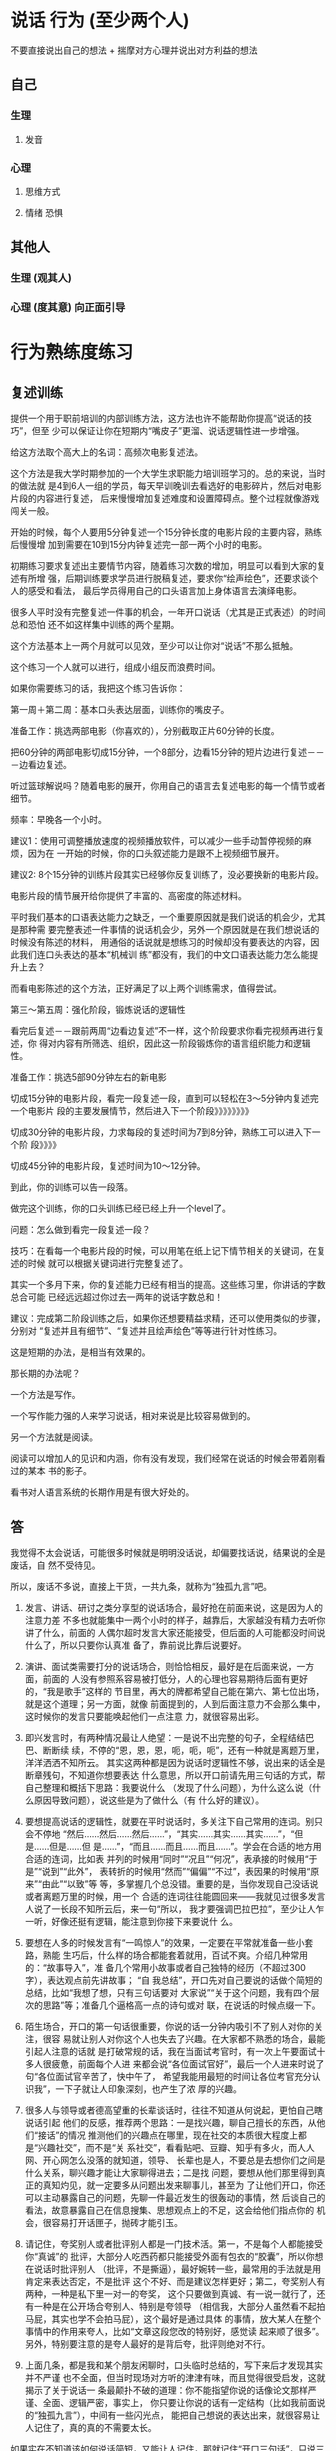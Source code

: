 * 说话 行为 (至少两个人)
  不要直接说出自己的想法 + 揣摩对方心理并说出对方利益的想法
 
** 自己 
*** 生理
**** 发音 
*** 心理
**** 思维方式 
**** 情绪 恐惧
** 其他人  
*** 生理 (观其人)
*** 心理 (度其意) 向正面引导
* 行为熟练度练习
** 复述训练 
   提供一个用于职前培训的内部训练方法，这方法也许不能帮助你提高“说话的技巧”，但至
   少可以保证让你在短期内“嘴皮子”更溜、说话逻辑性进一步增强。

   给这方法取个高大上的名词：高频次电影复述法。

   这个方法是我大学时期参加的一个大学生求职能力培训班学习的。总的来说，当时的做法就
   是4到6人一组的学员，每天早训晚训去看选好的电影碎片，然后对电影片段的内容进行复述，
   后来慢慢增加复述难度和设置障碍点。整个过程就像游戏闯关一般。

   开始的时候，每个人要用5分钟复述一个15分钟长度的电影片段的主要内容，熟练后慢慢增
   加到需要在10到15分内钟复述完一部一两个小时的电影。

   初期练习要求复述出主要情节内容，随着练习次数的增加，明显可以看到大家的复述有所增
   强，后期训练要求学员进行脱稿复述，要求你“绘声绘色”，还要求谈个人的感受和看法，
   最后学员得用自己的口头语言加上身体语言去演绎电影。

   很多人平时没有完整复述一件事的机会，一年开口说话（尤其是正式表述）的时间总和恐怕
   还不如这样集中训练的两个星期。

   这个方法基本上一两个月就可以见效，至少可以让你对“说话”不那么抵触。

   这个练习一个人就可以进行，组成小组反而浪费时间。

   如果你需要练习的话，我把这个练习告诉你：

   第一周＋第二周：基本口头表达层面，训练你的嘴皮子。

   准备工作：挑选两部电影（你喜欢的），分别截取正片60分钟的长度。

   把60分钟的两部电影切成15分钟，一个8部分，边看15分钟的短片边进行复述－－－边看边复述。

   听过篮球解说吗？随着电影的展开，你用自己的语言去复述电影的每一个情节或者细节。

   频率：早晚各一个小时。

   建议1：使用可调整播放速度的视频播放软件，可以减少一些手动暂停视频的麻烦，因为在
   一开始的时候，你的口头叙述能力是跟不上视频细节展开。

   建议2: 8个15分钟的训练片段其实已经够你反复训练了，没必要换新的电影片段。

   电影片段的情节展开给你提供了丰富的、高密度的陈述材料。

   平时我们基本的口语表达能力之缺乏，一个重要原因就是我们说话的机会少，尤其是那种需
   要完整表述一件事情的说话机会少，另外一个原因就是在我们想说话的时候没有陈述的材料，
   用通俗的话说就是想练习的时候却没有要表达的内容，因此我们连口头表达的基本“机械训
   练”都没有，我们的中文口语表达能力怎么能提升上去？

   而看电影陈述的这个方法，正好满足了以上两个训练需求，值得尝试。

   第三～第五周：强化阶段，锻炼说话的逻辑性

   看完后复述－－跟前两周“边看边复述”不一样，这个阶段要求你看完视频再进行复述，你
   得对内容有所筛选、组织，因此这一阶段锻炼你的语言组织能力和逻辑性。

   准备工作：挑选5部90分钟左右的新电影

   切成15分钟的电影片段，看完一段复述一段，直到可以轻松在3～5分钟内复述完一个电影片
   段的主要发展情节，然后进入下一个阶段》》》》》》》》

   切成30分钟的电影片段，力求每段的复述时间为7到8分钟，熟练工可以进入下一个阶
   段》》》》

   切成45分钟的电影片段，复述时间为10～12分钟。

   到此，你的训练可以告一段落。

   做完这个训练，你的口头训练已经已经上升一个level了。

   问题：怎么做到看完一段复述一段？

   技巧：在看每一个电影片段的时候，可以用笔在纸上记下情节相关的关键词，在复述的时候
   就可以根据关键词进行完整复述了。

   其实一个多月下来，你的复述能力已经有相当的提高。这些练习里，你讲话的字数总合可能
   已经远远超过你过去一两年的说话字数总和！

   建议：完成第二阶段训练之后，如果你还想要精益求精，还可以使用类似的步骤，分别对
   “复述并且有细节”、“复述并且绘声绘色”等等进行针对性练习。

   这是短期的办法，是相当有效果的。

   那长期的办法呢？

   一个方法是写作。

   一个写作能力强的人来学习说话，相对来说是比较容易做到的。

   另一个方法就是阅读。

   阅读可以增加人的见识和内涵，你有没有发现，我们经常在说话的时候会带着刚看过的某本
   书的影子。

   看书对人语言系统的长期作用是有很大好处的。

** 答
   我觉得不太会说话，可能很多时候就是明明没话说，却偏要找话说，结果说的全是废话，自
   然不受待见。

   所以，废话不多说，直接上干货，一共九条，就称为“独孤九言”吧。

   1. 发言、讲话、研讨之类分享型的说话场合，最好抢在前面来说，这是因为人的注意力差
      不多也就能集中一两个小时的样子，越靠后，大家越没有精力去听你讲了什么，前面的
      人偶尔超时发言大家还能接受，但后面的人可能都没时间说什么了，所以只要你认真准
      备了，靠前说比靠后说要好。

   2. 演讲、面试类需要打分的说话场合，则恰恰相反，最好是在后面来说，一方面，前面的
      人没有参照系容易被打低分，人的心理也容易期待后面有更好的，“我是歌手”这样的
      节目里，再大的牌都希望自己能在第六、第七位出场，就是这个道理；另一方面，就像
      前面提到的，人到后面注意力不会那么集中，这时候你的发言只要能唤起他们一点注意
      力，就很容易出彩。

   3. 即兴发言时，有两种情况最让人绝望：一是说不出完整的句子，全程结结巴巴、断断续
      续，不停的“恩，恩，恩，呃，呃，呃”，还有一种就是离题万里，洋洋洒洒不知所云。
      其实这两种都是因为说话时逻辑性不够，说出来的话全是断章残句，不知道你想要表达
      什么意思，所以开口前请先用三句话的方式，帮自己整理和概括下思路：我要说什么
      （发现了什么问题），为什么这么说（什么原因导致问题），说这些是为了做什么（有
      什么好的建议）。

   4. 要想提高说话的逻辑性，就要在平时说话时，多关注下自己常用的连词。别只会不停地
      “然后……然后……然后……”，“其实……其实……其实……”，“但是……但是……但
      是……”，“而且……而且……而且……”。学会在合适的地方用合适的连词，比如表
      并列的时候用“同时”“况且”“何况”，表承接的时候用“于是”“说到”“此外”，
      表转折的时候用“然而”“偏偏”“不过”，表因果的时候用“原来”“由此”“以致”等
      等，多掌握几个总没错。重要的是，当你发现自己没话说或者离题万里的时候，用一个
      合适的连词往往能圆回来——我就见过很多发言人说了一长段不知所云后，来一句“所以，
      我才要强调巴拉巴拉”，至少让人乍一听，好像还挺有逻辑，能注意到你接下来要说什
      么。

   5. 要想在人多的时候发言有“一鸣惊人”的效果，一定要在平常就准备一些小套路，熟能
      生巧后，什么样的场合都能套着就用，百试不爽。介绍几种常用的：“故事导入”，准
      备几个常用小故事或者自己独特的经历（不超过300字），表达观点前先讲故事； “自
      我总结”，开口先对自己要说的话做个简短的总结，比如“我想了想，只有三句话要对
      大家说”“关于这个问题，我有四个层次的思路”等；准备几个逼格高一点的诗句或对
      联，在说话的时候点缀一下。

   6. 陌生场合，开口的第一句话很重要，你说的话一分钟内吸引不了别人对你的关注，很容
      易就让别人对你这个人也失去了兴趣。在大家都不熟悉的场合，最能引起人注意的话就
      是打破常规的话，我在当面试考官时，有一次上午要面试十多人很疲惫，前面每个人进
      来都会说“各位面试官好”，最后一个人进来时说了句“各位面试官辛苦了，快中午了，
      希望我能用最短的时间让各位考官充分认识我”，一下子就让人印象深刻，也产生了浓
      厚的兴趣。

   7. 很多人与领导或者德高望重的长辈谈话时，往往不知道从何说起，更怕自己瞎说话引起
      他们的反感，推荐两个思路：一是找兴趣，聊自己擅长的东西，从他们“接话”的情况
      推测他们的兴趣点在哪里，现在社交的本质很大程度上都是“兴趣社交”，而不是“关
      系社交”，看看贴吧、豆瓣、知乎有多火，而人人网、开心网怎么没落的就知道，领导、
      长辈也是人，不要总是去想你们之间是什么关系，聊兴趣才能让大家聊得进去；二是找
      问题，要想从他们那里得到真正的真知灼见，就一定要多从问题出发来聊事儿，甚至为
      了让他们开口，你还可以主动暴露自己的问题，先聊一件最近发生的很轰动的事情，然
      后谈自己的看法，故意暴露自己在信息搜集、思想观点上的不足，这会给他们指点你的
      机会，很容易打开话匣子，抛砖才能引玉。

   8. 请记住，夸奖别人或者批评别人都是一门技术活。第一，不是每个人都能接受你“真诚”的
      批评，大部分人吃西药都只能接受外面有包衣的“胶囊”，所以你想在说话时批评别人
      （批评，不是撕逼），最好婉转一些，最常用的手法就是用肯定来表达否定，不是批评
      这个不好、而是建议怎样更好；第二，夸奖别人有两种，一种是私下里一对一的夸奖，
      这个只要做到真诚、有一说一就行了，还有一种是在公开场合夸别人、特别是夸领导
      （相信我，大部分人虽然看不起拍马屁，其实也学不会拍马屁），这个最好是通过具体
      的事情，放大某人在整个事情中的作用来夸人，比如“文章这段您改的特别好，感觉读
      起来顺了很多”。另外，特别要注意的是夸人最好的是背后夸，批评则绝对不行。

   9. 上面几条，都是我和某个朋友闲聊时，口头临时总结的，写下来后才发现其实并不严谨
      也不全面，但当时现场对方听的津津有味，而且觉得很受启发，这就揭示了关于说话一
      条最颠扑不破的道理：你不能指望你说的话像论文那样严谨、全面、逻辑严密，事实上，
      你只要让你说的话有一定结构（比如我前面说的“独孤九言”），中间有一些闪光点，
      能把自己想说的表达出来，就很容易让人记住了，真的真的不需要太长。



   如果实在不知道该如何说话简短，又能让人记住，那就记住“开口三句话”，只说三句，反
   而容易让人记住，又不讨人嫌。



   最后，就像是《笑傲江湖》里，风清扬传授令狐冲“独孤九剑”时，反复强调的：招是死的，
   人是活的。

   上面的九条都是技巧，关于说话最终极的法则可能只有一条，那就是——在适当的场合，讲合
   适的话，否则就老老实实听别人怎么说。
** 答
   大伯今年65岁，从市里地质大队局长职位退休，国庆长假去拜访他。他和我聊了很多，聊了
   这一生的经历，从一个农村小伙子经过二十年的奋斗，进城，吃公粮，党员，干部，局长。
   四十五岁当局长，直至退休，身边的干部走了一批又一批，唯独他剩了下来。讲了一下午，
   告诫我要学会说话，这么多年最重要的两点就是勤奋和口才好。

   口才不是说话天花乱坠，而是简单几句，就能对方启发，让对话者茅塞顿开。高手说话，没
   有华丽的辞藻修饰，却能让沟通交谈之人如沐春风，醍醐灌顶。那么高手说话的功夫是如何
   炼成的呢？且听我整理大伯所说一一道来。

   一，最重要的就是真诚！

   想要与人长久顺畅地沟通，首先要为人真诚，不玩虚的、不作假，不矫揉造作。有一句话是
   你就是你的内心的镜子，当你犹豫是你的眉头紧皱当你开心时别人能感受到你的快乐，同样
   当你说谎时别人能感受到你的虚伪和不安。所以当你真诚的时候你就有勇气大胆和对方交流
   不怕被揭穿。


   二，没有分别心，同等对待。

   不管对方是什么人，都保持对等的心态。 面对社会底层的的劳动者，谦逊礼貌。 面对有钱
   有势的大人物，能够贫贱不能移，平等对待。


   三，点到即止

   高情商的人做事，做七分，留三分余地，说话也是如此。一方面，要长话短说，让对方有时
   间消化。另一方面，不要说绝对，世事无常。


   四，储备知识，肚中有料

   说出来的话，只是水面上的荷花，下面还有茎和根知识的储备，不是为了炫耀有文化，而是
   让自己表达的更平易近人


   五，逻辑清晰

   说话要有逻辑，让对方快速地理解你要表达的想法，提高交流效率。 第一，说话要有条理
   性，说话最好是“一二三”排开，这样表达起来清晰简单，对方也能很好理解。 第二，说
   话要严谨，说出来的话是经得起推敲，因果相关


   六，换位思维

   在话说出口前，站在对方的角度换位思考一下，那种方式比较适合对方。 思考对方想要要
   什么；思考对方能接受什么表达方式；思考的文化水平，使用那些词汇他能听懂。 能够用
   换位思维去说话、做事，是高手与普通人在思维方式上的分水岭。


   七，在心态和思维的基础上，还有一个最重要的技巧就是“度”。

   速度适中，看对方是什么类型的人。音量适中，根据环境变化而变化。 适当的幽默感，能
   让说话的气氛变得轻松愉快。 适当的表情和肢体动作，更好表达


   八，对各种人的说话方式

   对领导，言简意赅，清晰表达你要说的内容。讲清后分析一下利弊，提供一两套决绝方案，
   让领导做选择。 对客户，现拉近关系，然后找到共同的利益点。先帮对方解决问题，搞清
   对方有什么问题，对话过程中表达表达自己 能帮客户解决问题的态度和信心。


   最重要的是最后。

   以上心态，思维方式和技巧都需要慢慢的训练。这是普通人和会说话的临界点，要想成为正
   真的高手，成为人人都信任都愿意相处的人。你说了后，有后续的行动，行动是最有说服力
   的语言。表里如一，言行一致，你就是那个所有人信赖的高手。
** 答
   本文是从：日常生活中有哪些十分钟就能学会并可以终生受用的技能？ - 白诗诗的回答
   搬过来的，答案有些下面的评论说真的可以因为第7、第8条给打赏，本来说不要~~~~哈哈哈，但我还是贴出来了，来吧，我要变成富翁了。（原答案里没有贴这篇文章的信息，哈哈，怕被骂~然后，您要是还专门跑过来了~谢谢您）


   原文太长，为了不浪费大家时间，单刀入第7、第8条吧。

   7.分享一个做学生能够积极出彩的靠谱方法，这个方法我不信不值一个赞一个感谢一个关注或者是10块钱，在任何一个会议、课堂、集会，只要人多，你就可以用这个方法出彩。
   是这样的:就比如大学课堂，一般都比较沉闷，就比如一般会议，领导也知道听众有口无心，还比如培训班的后期活跃度往往下降。这种想象对于整体学习是不好的，但是就对于聪明的有心人来说，绝对是好事，因为这正是你反其道而行之的好机会。

   以大学课堂为例，老师其实课上还是希望有所反馈的，他们最怕的就是问一个问题，然后下面没有反应，所以时间一长，老师们也只好少提问了。你这样做:在课堂之前，询问老师，下一堂课您可能会问学生什么问题，你告诉他你想要预习却找不到方向，他一般会告诉你的，不过有时候他自己也没有备好下一堂课的内容，这时他也比较含糊，那你就在下一堂课之前一天或者前几个小时再询问一遍，我保证他打死也会很高兴告诉你，因为他已经备过课了，清楚下一个课堂内容要怎么摆布了，他一听到你这样积极的同学，即便你不明示意你想在课堂上回答问题的想法，他也会主动找你唱双簧。

   你给我听好了，拿到他抛给你的问题或者是预习方向，你做功课的时候就不仅仅是预习了。因为就算你预习了，上课回答对了，同学们会觉得你还行或者不错，但不会震撼。
   这个时候，最要紧的是这个核心科技:准备一个幽默笑话，让这个笑话穿插到你准备回答的范本中。
   我保证，这样在课堂上的表达效果绝对是威力不小。（（特别提出的是，因为这里没有更形象的表达方式，而我这里其实想说的是——以幽默的形式回答——大家都见过吧？——我在黑体字里面数成「笑话」，也是无奈。为什么应该用幽默而不是笑话呢？那是因为插笑话太生硬，而用幽默的形式旧喜闻乐见——这就是你预先准备的需要做的努力嘛——是可以做到的，越做才会越熟练，加油！））
   我曾用这种方法令同学侧目，当然也可以令某些小姑娘倾心……呃，哈哈。这方法正当、正义，我屡试不爽，对比之中，屡建奇效。

   这就是核心科技了。可实施几率非常之高，老师普遍接受~最后是，同学们普遍喜欢。
   纷纷注意到你是一个可爱的人，于是点赞加关注。

   8.不想破坏第7条的完美后缀，我只是想在第8条把第7条的价值延伸，让大家散发去思考:这种方法在会议中可行吗？可行。这种犯法在培训会可行吗？可行。这种方法在人才济济的MBA班价值大吗？简直太大了。
   我们知道，去商学院或者是很多不单单以学习知识为目的的场合或集会，一个不可忽略的价值追寻就是结实人脉，认识更多的人。

   而根据无论是什么人多的集会，即便是像交了高额学费的，以一般性的发展规律而言，人群都是在前期热闹后期怠气疲软。就举例来说，商学院这样的教授，他们注重声情并茂，开始的时候很有幽默性，但到后期幽默性往往不足，有点烂尾渣渣的味道。

   所以，你在后期人群疲惫的时候，用我上面那个方法，往往成为人们关注的焦点。一是因为他们没有准备而你准备了，他们会认为你真的学习到了真本事、有学识——显示了硬干货；一是你准备好的回答里面，居然行云流水地穿插了笑话或者幽默语句，这对听众来说实在是觉得你是一个幽默的人——体现了自己人格魅力（软干货）。

   一个小小的方法，没想到表达效果这么好吧？像这种高价值的MBA课堂，你在后期便可以轻易收割大量的朋友，价值哪里还用言说？！

   而且这种方法越做越熟练，最后你自己的学识的确真的长进了，该收获的人脉、好感，都纷至沓来，这些是丰富的反馈，最后的最后，你往知识回答里面套幽默笑话或者语句的这套本领行云流水，简直浑然一体如同己出。
   这是一个良性循环，最后该有的你都有，最后该获得的你都获得了。记住，用的时候千万不要告诉别人。


   9.私心:最后我打算这个答案里面整理重发一遍，然后会在专栏里面发一遍……自信我贡献的这个方法绝对比某些live靠谱实在，于是我有底气在专栏求得一分一毛的打赏，于是我开始说:我在知乎，也进账了第一分钱…
   这的确是有点邀赏的意思，但我觉得这个内容——值！如有需要，请在生活中贯彻第7、第8条！
   至于值一毛还是一角，各位心中自有定夺。藉此，我也想看看自己内容价值几何，酱啦啦~真的想要钱~ 哭求~




















   是他——HALO，HALO
* 说话技巧
** 技巧一 投其所好
   站在对方角度思考，考虑对方的喜好，说出符合对方利益的措辞。
   情景1：如果你是空姐，飞机供餐有鱼和牛肉，可是大部分客人选择牛肉，导致鱼肉剩下很多，你会怎么办？

   说法一：对不起，只剩下鱼了。
   说法二：机内供应以优质香草和黑胡椒嫩煎的新鲜白身鱼，以及普通牛肉。

   同样是选择鱼，但是对乘客来说感受大有不同。第一种说法让人感觉被动接受。第二种说法
   是心甘情愿主动选择鱼。相同的内容却给对方带来截然不同的心情。这就是说话的力量。

   情景2： 有个顾客想买你的衣服，但是只剩最后一件了。你该怎么说呢？

   说法一：对不起，这是剩下最后一件了。
   说法二：这件衣服实在卖的太好了，只剩这最后一件了。这次卖完，恐怕以后也不会补货了。

   如果是第一种说法，顾客可能心想，只剩最后一件，那估计是别人挑剩下来的。但是第二种
   说法是从众心理很好的应用。会让顾客认为这么好卖，大家的眼光没有错，我得赶紧买下来，
   要不然就没了。

   让对方觉得自己是决定权的主宰者，他选的这个觉得是稀缺的，是大众都向往的，他接受方
   式和行为都会发生变化。
** 技巧二 选择式提问
   如果想达到目的，不妨试着给出两个合适的选项。

   公司想充实员工的知识，计划请一些专家过来，利用午间休息的时间给员工充电。但是又担
   心员工不愿参加。J是负责这个项目的员工。他打算用邮件方式通知大家。


   说法一：欢迎大家参加午间课堂，利用休闲时间来充电。如需参加，请提前回复我报名。
   说法二：午间课堂提供免费午餐。牛肉饭和猪肉饭你们选择哪个？ 请提前回复我，我好为你预订餐食。

   看了这两种说法，你觉得那一个会获得更多人出席？无疑是后者。利用选择式提问，把
   对方可以受益的方向先说出来，既能够够引导对方，又不会留下被迫感。

情景3：在餐厅吃饭，主食过后，服务员过来问是否要加点甜点。

说法一：请问，是否要来份甜点？
说法二：饭后吃点甜点会有助于消化哦。我们今天有芒果布丁和抹茶冰激凌，您喜欢哪一个？



如果是说法一，不喜欢甜点的你可能毫不犹豫的拒绝了。但是说法二，会让你莫名其妙的做
出选择......来份芒果布丁！

这就是选择的魅力所在，无论对方选择哪一个，都能有助于目标的达成。
** 技巧三 获得认可
   尊重别人，认可别人的措辞，让对方觉得自己是“关键人物”。往往能解决棘手问题。

情景4：妈妈想让孩子早点起床锻炼，但是孩子总是很抗拒。妈妈打算再次劝说孩子。
▌说法一：孩子，早上跑步很健康，会让你一天都很开心的，起床吧。
▌说法二：孩子，妈妈想出去锻炼，但是妈妈觉得你的陪伴和鼓励最有效，你愿意和妈妈一起去锻炼吗？

你认为哪个说法更容易打动孩子？ 方法一只是直白的说出了自己的想法。方法二更多的是
站在认可孩子的角度上。让孩子觉得自己很重要，所以后者被接受的可能性大很多。

情景5：夫妻小两口下班回家，工作了一天，两个人都累得不愿做饭。平时太太做饭比较多，
先生想劝太太快点开始。

▌说法一：饿死了，快点去做法吧！
▌说法二：做饭吧，我最喜欢吃你做的饭，我来帮你，辛苦啦。

说法一，太太会答应吗？她估计会气鼓鼓的说，我也好累，你自己不知道做啊。利用说法二
想突破就容易多了，不仅高度认可了太太，也让太太感受到了体谅和你的爱。你的大餐离你
还会远吗？

人人都不会抗拒被认可。
** 技巧四 非你不可
人们一听到自己是最特别的，就容易被说动。

情景6：想组织一个惊喜聚会，你的朋友xx这次聚会的关键人物。但是xx晚上很少参加聚会。
▌说法一：xx，最近都在干嘛，好久没见了，我们一起去聚聚吧。

▌说法二：xx，你不来不热闹，我们聚得都没有意思。你一定要来啊。



如果是说法一，xx可能会找一些借口推掉。但是说法二，会给xx一种优越感，你想想如果你在别人眼中是这么重要的一个人，你会不会很乐意的答应对方呢？





情景7：下周公司年会，你要上台演讲，所以想让女友陪自己去买套西装，但是她想在家窝着，感觉不太想往外走了


▌说法一： 走，陪我去逛街吧，我开会需要买件西服衣服，你正好给参考下。

▌说法二：我想买件衣服出席下周的会议。你的眼光最好，没有你把关，我就会买错，陪我去看看吧。



内容一致，如果说法一，女友即使答应出去了，逛街的时候还有可能跟你抱怨“哎，好难受，剧都没看完，就被你拉出来了”。但是换成说法二，女友可能会很积极的响应“嘻嘻，我的品位可是一流！”，因为你让她觉得在为男友正确挑选衣服这件事上，她可是非我莫属哦。



利用非你不可的这种方法，能让对方感到自己被选中的优越感，回应也变得愉快和积极起来。、



技巧五

我们是一起的

▼



一起这种说法，会让人有团队的感觉。一听就比较容易产生共鸣。



情景8：上司让下属做一份对业务的明年规划并提出很多要求。


▌说法一：你需要完成明年的规划，2周后把方案发给我。

▌说法二：现在做明年规划对我们公司业务发展很重要，你先做一个框架方案，之后我们一起来讨论研究。



说法一是命令的方式，下属虽然必须要做，但可能内心比较排斥。说法二表达了同样的意思，但是给下属感觉这是团队的共同工作，大家一起来完成。就算主要是自己做，但是内心仍然是愉悦的。

情景9：在足球比赛的现场，很容易出现人群聚集，产生拥堵和恐慌的状态。这时在场维护次序的巡警要不断提醒大家注意交通安全。


▌说法一：不要踏入车道，请遵守交通规则。

▌说法二：请球迷们注意安全，我们的球队需要你永远的支持！



如果你是球迷，哪种说法会让你更愿意服从巡警的指挥？说法二采用了团队化的措辞方式，球迷心里想，原来是队友啊，我们是一个团队的，队友的话得听听......



利用团队化，能使对方产生伙伴意识。即使是麻烦的请求，也会乐于接受。



没有人是天生的说话能手，都是需要长时间的生活积累和刻意锻炼。希望今天这些技巧和情景对大家有帮助，从现在开始改变吧。



你还不懂得如何获得不受外界因素影响的自信、

塑造完美的第一印象让别人对你产生好感、

与人交往从不尴尬，冷场，永远有说话不完的话题、

建立高质量的社交圈并成为核心人物、

融入行业大牛的圈子，让比你更优秀的人主动帮助你完成任何事情、
* 套话
   有的公司，同事打听你的家庭背景，并不仅仅是因为关心你，而是想知道你是不是靠裙
带关系进来公司的，然后根据你的情况决定对待你的态度；领导问你有没有女朋友，也许是
在考量经常派你出差是否可行；问你的酒量，是想着下次那个客户该不该带你去灌酒；而问
你住在什么地方，主要是考虑该不该把某些经常需要临时赶来公司的任务交给你……这些东
西，说好听点是锻炼，说难听点是榨取剩余价值。


* 改善说话时没底气这种情况
技巧一，不能使用疑问句。
其次，不要解释理由。
第三，提要求时一定要声东击西，意不在此。
最后，整个人要放松。眼神不要回避，但也不用直勾勾地盯着。呼吸要平静，表情要自然。
* 讲故事，讲笑话有什么技巧吗？
“巾帼不让须眉”
“巾帼不让须眉抱”
一字之别 相差万里 玩的就是“文字游戏” 

“不想当裁缝的厨子不是好司机”
上古老梗之所以依然活跃在各大社交账号的签名栏上 这就是“逻辑游戏”的魅力 

星爷的台词“你下流贱格,露出半个龟头” 乍一看 俗不可耐 为什么能让男女老少都开怀一
笑 靠的并非哗众取宠 句中 “半个”的细节修饰 让这句话一下子从黄段子升华到经典台词

从“文字游戏”的角度分析

“半个”的选词必然是经过推敲的 为什么用“半个” 当我们琢磨这个问题的时候 注意力
便从龟头转移过来 句子的腥味已消去大半

为什么不用“一个” 正常都是“一个”啊 就是因为常人都会联想到“一个” 如果此时从
别人注意不到的细节进行推敲 “一个”改成“半个” 却能产生出奇的效果

“一个龟头什么样子？”
“都一样嘛 想都不用想”
“半个龟头是什么样子？”
“卧槽 有点特别 我得想想 ”
强迫观众脑补滑稽的画面 开怀大笑 

可见越是细微的修饰 画面感越强烈 听生动的语言有如看电影 影音俱全 平淡的语言则像黑
白默片 两者区别不就是画面感吗

从“逻辑游戏”的角度分析
用“半个”是几个意思啊？
跟上下文又有什么逻辑关系？
当你又用正常人思维思考的时候 你已经被逻辑牵着鼻子走 
“逻辑游戏” 顾名思义 就是玩弄逻辑的游戏 
习惯于正向思维的人类已经不满足于正常逻辑的笑点 逆其道而行反倒能产生微妙的新鲜感 
“我头像牛逼吗？”
“牛”
正常逻辑回答 毫无新意 
“我头像牛逼吗？”
“像” 
反转逻辑 不按常理出牌 往往更能有效击中笑点 靠的就是攻其不备 出其不意


综上 我悟出了一个讲笑话的技巧

从非重点入手添加细节修饰

为了证明我的观点 特地编了几个接地气的例子 大家感受一下 

“他们打架的时候 我还在玩手机呢”

改成 
“他们打架的时候 我还在给我的小米4刷flyme呢” 

“我也怕呀 可全身可以自卫的武器就只有一支笔” 
改成 
“我也怕呀 可全身可以自卫的武器就只有一支红笔 笔帽还TM是蓝色的” 

“大哥终于等到你了 我看大妈跳广场舞都看了半个小时了” 
改成 
“大哥终于等到你了 我看大妈跳广场舞都看到第17小节了”

“我靠 你真恶心 我差一点就忍不住吐出来了”
改成
“我靠 你真恶心 要不是舍不得30块的汉堡王 我当场就吐出来了”

“哥 要不你先还我两百吧 这几天生活费都有点不够吃饭了”
改成
“哥 要不你先还我两百吧 这几天沙县的老板都开始问我最近为什么不加卤蛋了”

以上文字由搭载了iOS 7.1.2的iPhone 4手工输入 
每一次卡顿的间隙 都是我感悟人生的宁静时光 ── 吏蒂夫.乔布斯


这是半年前的一个回答了，也是我目前得到最多赞的一个答案，今天突然发现过了300赞了。
当时作为一个新人，得到了过百的赞，一度还是兴致勃勃的，后来因为忙起来了，也一直没
有时间好好答个题，今天打开网页版，发现还有二十几个问题邀请我，基本上都是关于如何
说话的。

既然是更新答案，肯定要有点干货，见最后。

9月11更新

首先，我得说，作为一个没多大追求的知乎新人，在表达了自己想要50个赞的小小愿望后，
大家竟然能够这么痛快的给点赞了，我还是非常感谢大家的，这也坚定了我继续在知乎上与
大家分享的信心……


——————————————————————————————————————————


一 看环境

这个看环境，不仅是指周围的事物，还指周围的人，也就是观众，同样的笑话故事，在不同的环境面对不同的观众有不同的效果。

我们当时的主要演出地点就是校园广场，放张桌子支两个灯，接一个马马虎虎的音响，旁边再竖一个手写的节目单。面对的观众都是同学。来的观众基本上都是喜好相声的，所以很多梗他们都能理解，瞬间就能听懂，而且他们也愿意与我们互动，所以气氛一般都是很好的，这个时候就可以尽量发挥了，各种文字游戏都可以上。

上面的是小场子，遇到学校的迎新晚会或是公司的年会，下面坐了几百上千人，就又需要另外的方式了，这种时候一定要在最快的时间抓住观众的注意力，不然的话整个节目你就废了！具体的一些技巧下面会讲。

有一次学校组织的活动，去附近的小学。面对一群从来没有见过我们的小学生，你来玩文字游戏谁能听得懂？这个时候我们就得尽量得发挥逗逼得本能，说一些夸张的话，做一些夸张的动作，笑点低的小学生瞬间笑成一片。

后来跟了毕业论文的导师，导师人很好，逢年过节的经常请我们这群学生吃饭，在饭桌上吃吃喝喝一顿后，免不了要给席间的众人讲个笑话说个段子。这应该就是大家平时都会遇到的场景了。因为在座的人都比较熟，随便挑几个段子趣事放在自己身上或是席间比较熟的同辈好友身上（首先要确认他/她经得起开玩笑），略微夸张的讲出来，基本上都能其乐融融了！

二 挑主题

不管在什么场合，你要是想讲一个故事，或者就是一个笑话，一定要先挑好符合环境的主题，不要张嘴就来，然后就面对瞬间冷了几度的氛围，或者还会因为一些不当的话语得罪在座的某个人。

比如在座的有某个官员，你就不要讲什么政治段子了，如果来一个贪官抄家的笑话，就算人家是个大大的好官，那也有敲警钟的意味了。

就算周围全是好哥们好姐们，荤素不忌，那你讲的时候也得打断别人不是，这个时候你要是能挑一个好的主题，顺着大家正在讨论的事情不着痕迹的接过话头，自自然然的讲出笑话，逗得大家哈哈大笑，总比你大手一挥，打断某个正说得眉飞色舞的友人，强力插入一句“我来讲一个笑话”要好！

挑个好主题！挑个好主题！挑个好主题！这是很关键的一点！

三 准备好

在你要讲笑话讲故事之前，最好先默默的打个腹稿，看看故事主线自己是否记得很清楚，抖出包袱的过程是否很熟练，不然的话，当你兴致勃勃的刚讲了两句“小明有一次去动物园，一进动物园就看见一只……”然后就在那儿眼珠斜向上45°，一只一只的卡顿了，这时候，要么就是大家的期待迅速冷却，要么就是某个主导话语权的人大手一挥，“算了，我先跟你们说啊……”当然了，最好的情形就是能有个神补刀的队友来接一句话，逗得大家哈哈大笑，但这个时候你免不了会有点脸红的。

所以说，当你要讲的时候，一定要是自己有充分准备的材料，这样才能随心所欲的掌控节奏！


下面分享自己平时会用的一些小窍门

1制造“冲突”

俗话说，文似看山不喜平，如果你整个故事就是他早上在沙县小吃吃了早点，中午在肯德基吃了套餐，晚上回家煮了个面条，吃完洗澡就睡了。那，你虽然准备充分了，我劝你还是不要讲了……

这里的冲突是指做的事情与主角性格上的冲突，或者是表达方式上与你之前叙述方式的冲突，或者是造型上突然出现的东西与你（讲故事人）的形象上的冲突，等等等等……

举个例子，假如你是一个来这里上学或是工作的外地人，平时都是与大家普通话交流，当你跟别人讲笑话的时候，一直被你用普通话描述的故事人物突然爆出一句当地方言，这种叙述方式的冲突，如果你用的时机很对，一定能达到很好的效果。

再比如，当年第一次在公司年会上演出，我演一个交警，上来先是很严肃的说了一段严查酒驾的话，然后呼了口气说了句晚上好冷啊，就从背后拿出一个大大的暖手宝出来，简直就是萌萌哒，形象上的冲突立刻就博得了观众的笑声。照片模糊……找不到清晰的了……我倒是希望能够再模糊一点，这样就看不到我那奇怪的表情了……


2利用自己的不同点

有一次打篮球的时候导致小手指扭伤，医生给缠了两块木片固定，整个小手指就只能那样竖着，正好碰到社里的活动，需要上台表演。

当时的节目是有关三国故事的，一上台我就跟大家说明了我的小手指受伤，如果我过会儿竖着小手指对着谁，那绝对不是鄙视谁，而是因为我实在是太直了弯不下去！

说完之后，观众也都是报以善意的笑容。

然后在节目中，当我拿着扇子做赵云持枪冲杀的动作时，本来只应该竖起食指就行了，可当时的我就只能竖着小手指和食指，然后搭档举起我的手说道：赵云还是个摇滚青年啊！

后面讲到张飞断后时，手持丈八蛇矛，就只剩下一个小手指翘着，搭档就用一个玩味的眼神看着我的手说道：张飞这个兰花指翘得倒是很秀气！

这两个梗当时都达到了很好得效果。

所以说，当你没有帅到惊天地泣鬼神，一上场就能吸引住全场目光的时候，合理利用一下自己的特点，会很有效果！

（应该可以看到左手小手指戴了个黑色护指）


3善于利用表情

不要以为讲故事讲笑话那就只是说话而已，要记住，不仅要说得有意思，配上适当的表情会更有意思，就像上面说到的兰花指，如果我的搭档只是看着我的手很平静的说出这句话，肯定没有配上一脸玩味的表情后效果好。再上一图证明我的表情是很丰富的……请略过那几个比较猥琐的表情，我坚定的认为那是摄像角度的问题……


4 善于运用口头禅

口头禅这种东西，用得好的话能让人很善意的记住你，用得不好的话就只能让别人想起你的时候嘴角一弯鼻孔一哼……而且如果一个人受制于自己的口头禅，不管什么场合，说话都带上这么一句，那也会对自己有所影响……

所以我想说的是有意识的控制自己的口头禅，并且灵活运用。当年在学校说相声的时候，有一次写剧本的时候在里面加了几个“据说”，试了试发现效果很好，然后就在演出时和平时聊天时就会有意识的用上这个词，每次一说到这个词，朋友们就会摆出一副我静静的看你“装13”的架势，对下面要说的段子天然加持了一把……为此还得了个“据说先生”的绰号……

郭德纲每次上台时受到鲜花礼物，都会笑眯眯的来一句“还有吗？”效果也是很好……


5 善于运用流行语

这一点好像有人提到过，但我竟然想到了，就也说说吧。

现在网络文化这么流行，谁也不知道自己不经意间写下的一句话会传播多广，所以，一年下来，总会有那么十几句几十句的流行语。平时看网络小说的应该会注意到，那些作者都很善于使用流行语，目前我在看的几本，都在前段时间出现了“怪我咯！”

灵活运用流行语，要注意时机，这一点得靠自己平时多揣摩揣摩。而且流行语这个东西，在一段时间内比较流行，可以经常说，但是也有时效性，过了那一段时间就不要经常提了。而且一定要记住，不要让这种流行语成为了自己的口头禅，总也改不了……


3.11更新

6 懂得量力而行

同样的环境，同样的观众，同样的故事，他一讲出来别人能哈哈大笑，你一讲出来有可能就乌鸦飞过了！

每个人的表达能力不同，表演天赋不同，当你想跟大家讲个故事讲个笑话的时候，一定要懂得量力而行，不要连“吃葡萄不吐葡萄皮”都没念清楚，上来就说我给大家来一段“报菜名”。

想到这一点主要是因为今年集团年会，我们公司一开始由一个同事负责节目排练，他在网上找了一个比较有名的团队的一个节目，自己看得哈哈大笑，觉得这个节目真不错。他拿着剧本来找我，我看完剧本后觉得我大概可以演里面比较简单的那个角色，但是其他角色呢？于是我委婉的拒绝了他，并祝他好运。于是他在公司里面随便找了一些人凑在一起，天天看着视频进行排练。

然后，去集团参加了两次彩排，被负责年会的领导把节目拿下了。

我看了那个视频，节目的确还挺好的，可是人家靠这个吃饭，台词、表情、动作都是千锤百炼，不是我们这些人能比的，更何况，他找的那些人都是一次舞台经验都没有的。从拿扳手到拿话筒，那中间还是很有一些差别的。

然后，在离晚会只有两三个星期的时候，公司总经理把这个任务交给了我！

没有台词，没有剧本，没有演员，离彩排只有6天。

于是我在公司里找了一个之前与我一起演过小品的同事，根据他的说话习惯和他生活中的一些事儿，想了个主题写了个三观正确的相声剧本，尽量让他本色演出，然后，一个星期后的彩排顺利通过，最后晚会演出也很顺利。虽然不是很出彩的节目，但也没有什么问题，算是顺顺利利了。

讲这个事情就是想说，我们都不是职业的演员，如果真的想让自己的故事笑话达到自己预想的效果，讲之前一定要好好想想自己是否能够驾驭这个故事。如果你真的很喜欢这个故事，很想和大家分享，那就动动脑，把它改成你习惯的方式，用最舒服的方式讲出来。


马东在天天向上里说幽默感是天生的，我认为这话还是有点太绝对了，我认为幽默感应该是每个人都有的，只是看自己经历的环境有没有将这份幽默感开发出来，像我这种从小到大都不怎么说话的人，在大学暑假将自己的演出视频给爸妈看的时候，虽然他们没说，但我还是能够看出他们的惊讶。

废话这么多只是想告诉各位，不要总是认为自己不太会说话，并将这个观点一次又一次的强加给自己，从而就怕说话，不愿意去说话，我想，暂时的不太会说话，只要有针对性的去练习，大胆的去说，总有一天，你将会成为圈子里的故事大王、段子小能手，然后走到台前，大大方方的跟所有人表达你的观点……


再次重申，只是一点小爱好，一点都不专业，都是自己平时摸索出来的野路子……
* 有哪些可以提升情商、判断力和谈话技巧的书籍？
  
答
首先，你要挑对适合你的书！
赶紧把那些什么之类二十句之类的扔掉，别再看朋友圈转发的那些鸡汤！

卡内基什么的我还是保留意见。来看两句：
人性的弱点之十八：不尊重他人的意见

反之：对别人的意见表示尊重，不管是对是错

人性的弱点之十九：不敢承认自己的错误

反之：如果你错了，迅速而真诚地承认并及时改正。

讲得是谁都懂的道理，但是犯错的人根本就是没有意识啊，有人根本意识不到什么叫“不尊重他人的意见”，也意识不到自己是错误的。有人意识到了，就是不改。


因为这本书并没有真正“说服”你。（什么叫真正说服？请看这书能让你戒烟，这才是真的有用的好书，直至说到你“服”，说到让你“改”。）


#致卡耐基粉#
我已经说明为什么我不推荐卡耐基了。一不能彻底说服我二没有太强可操作性。当然如果你觉得好看，合适，那就是适合你呗。与价值观相关的评价本身又没有对错，仅表达个人经验和喜好罢了。

我个人（我个人）对这类型书的标准有两个：

1. 能够说服你从根本上“醒悟”。

2. 具有操作性。


其次，是你要明白书在这件事上的意义是什么。是改变你的观念模式(mindset)

低情商人的最大毛病在于自己不知道自己错了，根本就意识不到。

举个例子，我有个朋友，他总是喜欢开别人玩笑，平时喜欢给同事起外号就算了，有一次在年会上对刚去他们公司没多久的部门领导说：“你长得真像王宝强！”
领导只好尴尬地笑笑。
后来听说他和别人抱怨：“为什么新老板总刁难我。”
别人说：“你不该那么开他玩笑。”
他说：“我看他不是那么小心眼的人吧。。。”

注意到了吗？他的意识里根本就没有“我这么做是不合适的”这个概念，错的都是别人。

这就是没有正确的mindset，或者说是没有mindset。

我从一个低情商的loser成长到一个能和别人顺利沟通，大部分人乐意和我相处，少部分人热爱和我相处的人，书可以说给我的帮助是无限量的。

从【道】上，它能纠正你的观念模式，让你产生意识，意识到自己原先的一些固有思维是错误的。
从【术】上，它能指导你通过一些思考方法，巩固自己的新的观念模式。
从【器】上，它能提供一些小技巧实践，让你马上可以改变一些情形。


三者相辅相成，通过不断练习从根本上改变你的观念模式，就像自己给自己的“教养”一样，让观念模式在你的脑海里生根，直到高情商的说话和行为变成了一种习惯。
（在这一点上确实是知易行难，但是前提是你要“知”对才能“行”对！）

书单（全是豆瓣链接可以直接点击）

沟通的艺术
心理学与生活
学会提问
关键对话
谈话的力量
高难度谈话
谈判力
批判性思维

请王宝强粉原谅我，我不是故意黑他的。
_____________________________________
#关于情商#

1. 情商和智商一样复杂（见智力或智商可以通过后天努力提高吗？）虽然有许多量表但依然不能将“情商”的方方面面纳入其中。


2. 上表可以看出情商的四个部分（也有其它分类方法）：
自我意识（是否能意识到自己的情绪、行为、信仰），
社会意识（是否能意识到他人的情绪、行为等并理解他人），
自我管理（是否能选择合适的情绪，输出表达合适的情绪），
关系管理（影响力，矛盾处理能力，合作能力）

3. 上文所说的mindset从这个角度来说就是“自我意识”和“社会意识”。如果意识不到也无法管理。而评论区许多人说“有了意识也控制不住”那就是在自我管理和关系处理上发生了问题。上文提到的书单中“沟通的艺术”一书里详尽地描述了如何进行自我管理和关系管理的原理和方法。

#书与我的成长#
我个人的进步也是从“自我意识”开始的（可见什么是「有效的沟通」，如何面对一个难以沟通的人）。因为青春期看了许多发条橙啊麦田里的守望者之类的老梗，导致自己一度认为特立独行才是姐应有的优秀品质，在人际交往上非常封闭，大学时不和同班同学来往，宿舍关系也极差。

现实中的负面情绪又转化到了网络上，一度在豆瓣上做喷子，看见不爽的帖子就喷。（你们见到喷子就原谅一下他们吧，人艰不拆啊）

在豆瓣扫书时，偶然看到了《学会提问》这本书，突然觉得很好玩，就下了本看。结果脑洞大开（突然之间被点醒，有了自我意识）。一发不可收拾，接二连三地又看掉了以上那些书，慢慢了解了自己某些行为背后的原因是什么，为什么会产生某种情绪，哪些情绪是通过“想通了”就可以解决和消除的，还有自己的某些行为会导致别人怎样的反应，如何控制自己的行为等等等等。然后就开始有意识地练习，比如说父母忘记了事又问我，我肯定会不耐烦的说：“烦死了不是说了好几遍么，什么记性啊。”，在我一旦出现负面情绪的时候我就会给自己按一下暂停，想想这话会带来什么后果，而我到底真正想得到的后果是什么。自己也经常忘记事，父母就从来没有嫌我烦。于是就会耐心地再解释一遍。这时候父母的情绪也会很好。

一旦正循环开始了，你会发现你的情商也会随着这种不停的正反馈变得越来越好。

先是家人发现我变了。以前几乎每周都要和父母顶嘴和吵架，说话没好气。后来争执几乎完全没有了。我妈有一天突然说：我发现你好像毕业以后变温柔了。

到读研的时候人缘关系发生了大逆转，从本科不和人往来，别人也不待见我，到读研时组织大家活动，收获了很多非常亲密的关系。和他们提到大学时人际关系极差，大家都非常惊讶，说根本看不出来你会说那种话做那种事啊。

网络关系同时也发生了逆转，从人见人嫌没有人关注的喷子，到分享给大家我的经验和心得体会，被人关注，还有很多人私信我说喜欢我认真的态度和直爽礼貌的性格。

当然也有少数喷子不喜欢我，我也没想去讨好他们。

#推荐书单的有用性#
如果你没有看过这些书，请至少先看过豆瓣的书籍介绍目录和大众评论文章摘抄再来评论吧，随意就说“没用”或“鸡汤”在我看来并不是一种良好的沟通。

《心理学与生活》为许多国内外大学大一心理学导论教材。
《沟通的艺术》是以心理学研究结果为基础的沟通指南。
《学会提问》和《批判性思维》核心是基本的逻辑思维。甚至可以用其中知识点来写议论文。

别的书不一一介绍，都放了豆瓣链接了，有简介有目录有大众评论，有用没用你们自己看着办。

如果你可以告诉我，我推荐的书究竟哪些地方不足，而不只是几个和书内容无关的空洞形容词，我很愿意了解。


推荐书本身就带着个人喜好主观判断，就像我觉得榴莲好吃，但你可能觉得很臭。书单中的“学会提问”和“批判性思维”中都有提到关于价值观争论无意义的事，我在沟通一文中也提到，不赘述。


#其它问题#
情商并不是一两本书看完了就能提高的，阅读理解能力很重要，阅读后自己对于书籍使用方式的能力也很重要，悟性更重要。

说一句很残酷的话，有些人，你即使把沟通的艺术背下来了，你还是无法沟通。

还好新版沟通的艺术里有一些小练习，大家可以练习起来。

不用指望情商低的人会和情商高的人一样，但至少后天可以弥补一下，比自己原来好，就可以了。

对了，既然都收藏了，就点个赞鼓励一下吧。
_______________________________________________

进化论 - 知乎专栏
情商、智商、职业、外貌，生活的全面提升。 多来这里，你整个人都变好了。 
【我们是】 两个女博士， 一个非主流前微软设计师， 还有一个辞了麦肯锡的创业狗。 
【我们产】 80%干货+20%鸡精

公众微信号：hibetterme
编辑于 2015-06-08
​赞同 85K​
​1,082 条评论
​分享
​收藏
​感谢
​
收起​
更多回答
路西法
路西法
微信公众号：ywmsywms
56,997 人赞同了该回答
谢邀。手指好累。

先解答下大家的疑惑。

看书能不能提高情商？
答：能。
情商高和成功有没有关系？
答：有，而且是很大的帮助。
为什么看了那么多关于情商的东西却无法提高？
答：因为那些答案是渣渣。看完此文，将对你有很大提升。



来，先了解什么是情商。
-------------------------------------------------------------

情商高低取决于对自我感官的敏感度，通过感知自身情绪的变化，进而了解情绪对自己的影响，最后掌管自我情绪，以使得自己的智商达到最大的利用程度。它是一种自我感知和控制的能力，有的人天生强，有的人天生弱，但通过学习可以弥补。

小明智力极高，可是对自我感官的敏感度为0，这时他很不巧的正在发育，又很不巧的遇到这个女孩子，更不巧的是他喜欢她，最不巧的是女孩子不喜欢小明。于是小明情绪失控，做出了一些莫名其妙的行为，可能是跪在别人小区门口，表达着自己难以诉说的爱意。

从这个故事你可以看的出来，小明的行为在受情绪的影响，而不是智力的决策。这就是通常人们说的，恋爱让你智商为0.也就是说，一个人越容易被情绪掌控，智商的利用率越低，反之，一个人越能掌控自己的情绪，智商的利用率越高，判断力越强。

关于情商，我们可以给出这样一个定义：

自我感知和控制的能力

关于情商高低：

情商的高低取决于自我感官的敏感度。
（对于自我的认知和意识程度。比如什么不舒服的事情引起了一个人情绪的反应，敏感度高的人能立即察觉到细微的变化对自己头脑的影响，并进行调整）

关于情商高的作用：

通过掌控自己的情绪，从而使智商得到最大的利用率。


情商高的附加作用：

由于对自我感官敏感度的提高：

——感受到他人的情绪，理解对方

——影响他人的情绪，影响对方的行为

现在普遍对情商的定义，把情商的附加作用作为情商的本质。所以你看了那么多关于情商的书，能量值也没多增加一格。人首先对自己的情绪有了细腻的感知，掌控，才有条件去感知别人的，影响别人的。这是一个循序渐进的过程，也可以说，首先你得有基本功。

情商的作用有时比智商高。

人越是无法掌控自己的情绪，越容易低能。像传销那种，拿几袋洗衣粉就告诉你能赚十个亿，只要别人调动起你的情绪，就会影响你的决策，你的行为，让你觉得非常可信。同样，很多赚钱的事情，看起来不可信，你出于恐惧的影响而非理智的分析，就认定百分百是骗人的。

这些想法和行为出自情绪，而非理智分析，越是被情绪所影响，智力的利用率越低。这种事情在人际行为里也一样，同样的智商，有的人社交上如鱼得水，深受朋友的喜爱，有的人却招人讨厌，或者总是和他人拉进不了关系。亲，人到底是个感官动物啊。

可能领导批评你几句，说了几句不好听的。你气的半死，或者撂挑子不干了。

可能你被一个男人甩了，就说全天下没有好男人。

可能朋友几句无心的话，你就无法忍受，不和这个人接触。

这些都说明你被情绪所摆布，就算你有很高的智商，也发挥不出来。我见过很多智商高的人，却在关键问题上给出愚蠢的决策。要说情商在生活中有多重要——极为重要。只要你的生活中需要做决策，需要判断力，情商就起到了关键的作用。最重要的是，它能让你的生活变的简单。有些事情明明可以两句话解决的，有的人却反反复复的纠结，挣扎，左思右想。

----------------------------------
好，看到这里，我想你已经明白了什么是情商。


开始推荐书。


如前所述，情商的高低取决于自我感官的敏感度，也就是对于自我的认知和意识程度。所以你首先要看的书必须是心理学的。也许你先天情商很弱，但可以通过知识来了解我们的情绪是什么，都有哪些特征，从而提高自我感知的意识。

自我（第2版）

发展心理学

心理学与生活

社会心理学 : （第8版）

裸猿（三部曲）



以上的书中，通过对自我的分析，以及自我在自然，社会，家庭中自我的表现，让大家对自身有一个认识。通过后天的了解，进而提高自我感知的敏感程度，了解如何掌控它。


关于驯服情绪，除了知道它是什么，有什么规律之外，还需要借助一些方法。


简单冥想术



日常生活中有哪些十分钟就能学会并可以终生受用的技能？（我在这篇文章里说了简单的方法）


Andy Puddicombe的冥想方法非常适合驯服情绪。里面有两个理念非常好，一是通过冥想观察自我，二是通过专注于体会此时此刻，而摆脱情绪的影响。人的糟糕情绪都是来自以往的事情和对未来的担忧，而这种冥想方式可以训练人的情绪，让它保持在原点，因而养成一个良好的习惯。



提高了自我感知的敏感程度，又学会了掌控情绪。最后才能是处理人际关系。也就是说，这样你才有能力去体察到别人，影响别人，并做出有利的决策。有了这样的过程，你再去看下面几本。



不确定世界的理性选择 : 判断与决策心理学 

亲密关系（第5版）

非暴力沟通 

态度改变与社会影响 

沃顿商学院最实用的谈判课

谨记。不要连常识都没有就去想着影响别人。也许方法很管用，你用了，效果也有。但这只是方法，和你的情商没有关系。只有真正懂得其中的原理，自己有深刻的体会，也就是说，你真的有了情商，才能处处发挥自己的优势。光会一两个套路，只是耍小聪明而已。


看书要和实际行为结合。看了不能白看，需要去实践，多和人沟通才是重要的。这里所说的沟通，不是摆个造型，感觉是在倾听，其实是在拍戏。也不是要说废话，围绕着几个话题滔滔不绝。而是设身处地的去感受对方，体会对方情绪的变化，用语言和情绪引导对方。


提高情商是一个非常复杂的东西，整个认知和学习过程并不容易。你可以通过书去了解，但也需要外部因素的力量，各种细枝末节需要复杂的思维过程和体会。所以我在这里，还有推荐点别的书，希望能补充更为复杂的经验。




性审判史

性史

情商提高的一大障碍就是"放不开",也就是比较拘谨，我有一个更精确的词——扭捏。而这种心理状态很大一部分都是来自成长期外界对自身的压抑暗示。这种压抑暗示往往是很含糊的，比如性压抑暗示，当你看人的裸体，有人会暗示你，或自己表现出这是很丢脸的事情（自我暗示）。


也就是说，通过压抑暗示，使心理形成一种对群体意见很畏惧的状态。所以我推荐大家看看对性问题表述直白的书籍。有助于通过缓释类似的情绪，进而促进控制感情的能力。



审判

现代地狱纪游

通过阅读荒诞的小说，有助于发现自身的荒诞性。而自身的荒诞性常常是因情商低而导致的异常行为。当你在地铁上发现某男子盯着别人的屁股看，心生恶气，觉得别人变态。然而自己不知道为什么，也偷偷摸摸的在看。就能发现其荒诞性。发现自己受情绪影响所带来的可笑一面。

当然，要学会自嘲，要结合下面这几本。


三人同舟 
好兵帅克

门萨的娼妓

五号屠场 
比如别人问我智商是多少。我会说，等一下，容我数一数。


自嘲是一种强效的自我调节剂，在情感的灵活性上至关重要。不会自嘲的人，往往喜欢钻牛角尖。自嘲可以促进情商的提高，让你学会控制自身的情绪，也会在这个过程中让你发现如何影响别人的情绪，你会发现情商带来的好处和技巧。


上面几本书，都是在不同层面对人类自身的生活进行嘲讽，阅读起来也非常有乐趣，希望对大家有所帮助，本次的课程就到这里了。提高情商对生活的帮助很大，而且又是后天可以弥补的。可以说一个先天情商弱的人通过努力，能够远远超过天生情商高的人。学无止境，大家加油。

* 有哪些人际关系方面的小技巧可以保护自己？
  答
1：管住嘴，守住心。

2：遇到任何矛盾，对事不对人。

3：尽量不要跟脑子愚钝的人打交道，如果必须打交道，请务必保持200%的清醒。

4：领导的观点和言论，对于你来说只有两个选项可以选择，一是赞同，二是保留意见。

5：绝对不要管别人的家务事，无论别人怎么恳求你的赞同或是认可。

6：集体活动，要么（装的）特别高兴的参加，要么（装的）非常痛苦的拒绝。前面两个括号内的内容，酌情选择。

7：选择相信一个人，这个人必须经历三点考验，第一他找你说了一件他说着说着哭出来或者面露痛苦的事，第二他跟你的见面从来不迟到或者早退也重未临时爽约，第三这个人尊重你的朋友，更尊重你们之间的友谊。

8：少提自己的私事，如果到了憋在心里不得不提的时候，先对着镜子说一遍，你觉得合适了，你再找通过第七条的人去倾诉。

9：人家请你吃饭，你也要请人家吃饭，人家送你礼物，你也要回赠一份，如果你手头拮据，请在对方在场的公共场合里当着外人面说一句，谢谢你。

10：千万别指望有人理解你。








http://www.zhihu.com/question/22945354/answer/70860088



有一些留言的朋友问我有关年轻人如何积累人脉，上面是我对于这个问题在知乎的回答，希望能够对大家有所帮助。




http://www.zhihu.com/question/22867272/answer/68612451


上面这个链接是我在知乎上回答有关沟通的技巧，看到留言里面有些朋友提到类似的问题，希望能够对大家有所帮助。
编辑于 2016-01-07
​赞同 41K​
​1,688 条评论
​分享
​收藏
​感谢
​
收起​
更多回答
KnowYourself
KnowYourself
​
已认证的官方帐号
1,358 人赞同了该回答
和大家分享3个在人际交往中保护自己的小技巧：


1. 在沟通中，避免无谓的纠缠，你需要专注于你真正想要的结果
在沟通前，特别是重要的沟通前，先确认自己沟通的目的和需要。比如，你希望和你的伴侣讨论Ta总是不做家务的问题，你先问自己，你真的想要的是什么（“我希望Ta可以参与到家务中来”）、你不想要的是什么（“我不希望Ta会暴怒，或者过分伤害Ta的感情”）；然后思考一下，怎么样获得你想要的，又避免发生你不想要的情况（“我希望今天我们最终能一起制定出一个家务分配表，但我不想我们在过程中争吵起来，所以我可以在过程中注意我的语气，如果一旦Ta开始生气，我就缓和一些”）。

想清楚自己的目的，也使得你在沟通过程中，一旦出现偏离目的的对话，能迅速地再把沟通导回你想要的方向，而避免陷入无谓的纠缠中。


2、科学“说不”的前提：自我坚定
跟大家分享一个自我坚定的小技巧：从“我”的角度陈述。

例如，“我最近手头上的工作也很繁重，也没有多余的精力和时间了”，这样的陈述就比“你也不看看我有多忙，不要再来烦我了”听上去更没有攻击性但同时也坚定地、有理有据地表达了自己的拒绝。

同时，在拒绝对方时，你可以：

· 具体地告诉对方你是如何考虑的，并同时给出可能的建议。

· 在你和说明原因时，尽量避免过于冗长的借口、频频道歉等。

· 对方的确可能三番五次地提出请求，而你需要做好准备三番五次地反复坚定地表达自己的想法与需求。


3、当你遭遇拒绝时，向外归因能够有效降低伤害
向内归因的人会选择自我贬低的叙事方式，而更健康的人会运用积极的叙事方式。因此，如果希望从被拒绝中恢复得更好，可以尝试运用良好的叙事方式来描述这段被拒绝的经历。

研究表明，如果在描述那些关键的决定（比如结婚、离婚、换工作）的时候，将其看作是朝着希望的未来前行，而不是逃避那些不如意的过去，会获得更高的生活满意度。因此，在被拒绝时，可以尝试在叙述这段经历时换一种方法。

比如说，一个人原本是这样叙述的：“我在亲密关系中的沟通能力很差”，“我可能不再能对他人敞开心扉了”；

Ta可以把自己的叙事方式调整为：“我在这段亲密关系中的沟通存在问题，但这是可以改变的，在未来的亲密关系中会更好”。

时刻关注自己采用的叙事方式，是帮助你应对生活里各种拒绝的好策略。也许你可以考虑养成习惯，经常性地留意自己的叙事方式，只要你坚持这样做，你会发现自己在面对痛苦时的恢复力得到显著提升。


讲完人际沟通的小技巧，我们再来跟大家聊聊“心态”方面的困惑。

很多答主提到“不想受人欺负”，但又“害怕对人太冷漠”；有时候明明不想答应，但是又担心拒绝影响彼此之间的关系......其实这跟在人际关系中，是否建立了合理的个人边界有关。

个人边界不仅是身体上的，也是情绪上的，它能够反映出个人对自我身心状态的认识和要求。

当我们说，一个人拥有较为清晰的个人边界，或者说这个人“边界意识好”时，就意味着他足够敏感和坚定，对于自我是什么样的人、思考及感受着什么有属于自己的认识，能够更好地保护自己，避免被他人控制、利用或侵犯。边界意识好的人，知道什么可以做，什么不能做，也清楚自己能够接受哪些对待，不能够接受哪些对待，既尊重别人，也保护自己。

在生活中，如果边界不清楚，我们有时会很难分辨自己做某件事究竟是出于义务，还是出于自愿的牺牲。有个简单的测试方法：试问自己“如果我不再这么做，关系就会怎么变化？”如果你发现自己真的害怕这种变化，就是一个糟糕的信号；假如结果会不太愉快，但你感觉你能够能停止表演式的行为，并且自己不会感到太多异样，那这是好的信号。

而拥有健康的个人边界的人能够理解到，要求两个人完全契合、完全满足伴侣的每一个需要是不合理的。他们同样理解，健康的关系不是去控制另一个人的情感和想法，而是互相支持和鼓励，走向共同成长和自我实现。


如何建立良好的个人边界，并守住这个边界呢？
你可以尝试以下几点：

· 首先，明确你有建立个人边界的权利。

建立个人边界是建立自我认同的过程，也是自我保护的方式之一：你有权利保护自己的隐私，有权利拒绝，当然你也应该对“允许别人如何对待自己”这件事负责。只有自己建立清晰而坚定的界限，别人才会尊重它们。有趣的是，个人边界脆弱的人，会更倾向于冒犯他人的边界。所以，拥有良好的个人边界也可以促进你对他人的尊重。

· 分辨出哪些是你无法接受的行为。

回想你经常遇到的场景，想想它们是否与个人边界相关。写下你的感受和平时的处理方法，再列出清单，思考是什么阻止了你做出行动。然后，用平和的语气写下能表明你个人边界的话，以后再次遇到这类场景时向对方表明(Tartakovsky M.,2015) 。

· 别人的需求和情绪不一定比自己的更重要。

很多人会觉得，别人的需求或情绪，尤其是家人或伴侣的，比自己的需求更加重要，否则就会担心自己是不是自私的人。道德感过高会让人焦虑。学会将自己放在首位，为自己建立边界，足够的自尊与自爱才会让人际关系变得更好，而不是一味地迁就他人(Tartakovsky M.,2015) 。

· 学会拒绝。

当个人边界被冒犯时，生气是最常见的、本能的反应。生气是一种信号：说明你该采取行动了。如果你对于建立个人边界感到焦虑或愧疚，要记住的是，如果你因为担心冒犯他人，而不去表达自己的不悦，你的人际关系反而会受到损害。表明个人界限并适当地拒绝，反而有助于关系的发展。（至于如何拒绝，请参看前面提到的第2条技巧）


有一个不得不承认的事实是：任何发生在人与人之间的接触都不可能完全“无痛”，有一些最珍贵的东西，偏偏只能在人和人的接触里发生。我们能做的，只有做好被刺痛的准备，一次次走进人群吧。


了解更多与心理相关的知识、研究、话题互动、人物访谈等等，欢迎KnowYourself - 知乎

宇宙中最酷的心理学社区，人人都能看懂，但只有一部分人才会喜欢。

编辑于 2017-06-03
​赞同 1.4K​
​42 条评论
​分享
​收藏
​感谢
​
收起​
柳柳老师
柳柳老师
教育学者/公众号:柳柳心理/值乎咨询
5,788 人赞同了该回答
1、 常与同好争高下，不与傻瓜论短长。

2、与人交往时，心理预期不要太高。

我们很容易以自我为中心，很多我们认为了不得的大事，在别人眼里，很可能什么都不是。你记了很久的事情，别人很可能转脸就忘了。别太把自己当回事。

更不要想着大家都会喜欢你、认同你。要知道，即便你好得不能再好，也会有人莫名讨厌你。

心理预期放低点，很多不必要的挫折感就不会产生，也不会那么容易对自己和他人失望。

3、人贵自知，对自己要有个比较客观、理性的综合的评价。

对自己的正确评价，会让你更快、更准确地找到自己在群体中的位置。过低、过高的自我评价，会对人际交往产生阻碍。

4、独处守心，群处守嘴。逢人只说三分话，未可全抛一片心。

5、学会分辨消耗型人际关系和滋养型人际关系，把时间和精力放在滋养型关系上。

有些人并不是喜欢孤独，而是因为周围的人让自己提不起兴趣，跟他们说话真的好无聊，好累。这种人际关系属于消耗型关系，对自己来说是一种负担。

互相都能从对方身上汲取力量，这是滋养型人际关系。这种人际关系，会让我们有愿意继续交往下去的动力。

6、学会搁置争议。

与他人发生争论时，如果理性对话不能顺利进行，那就先搁置争议。观点不同很正常，观点不同很正常，因为观点不同，就搞成了敌对关系，没必要。

7、自己有实力，别人才会看重你。

有些朋友总是以为讨好别人，顺着别人，就能获得理想的人际关系，就能让他人看重自己。这种思想是不对的。

只要你仔细观察，就会发现在关键的利益上，人们考虑的通常都是互惠互利。

人与人的交往，有时很现实，看重的是实力。

8、除非万不得已，否则不要向别人借钱。

9、女孩子要警惕成熟温柔、对你关照体贴的已婚大叔。

10、不要干涉别人的家务事。

朋友两口子吵得再狠，都跟你关系不大。如果你干涉太多，尤其是帮一方骂另一方，很有可能，关系从此疏远。

11、学会倾听他人说话。学会真诚地赞美他人。抱怨的话要少说，不说，不要成为别人眼里的负能量发散器。

12、不要无底线对人好，远离爱占便宜的人。

13、如果有人在你面前说另一个人的坏话，你不要说话，只要微笑就好。

14、分清楚谁在套话，谁在说真心话。不要轻易在人前评价另一个人。

15、尊重传达室里的师傅，打扫卫生的阿姨。
* 答
今天心情很糟糕，不想教人好好说话，以后再补。【已补充～】

就先分享日常抬杠技巧。

场景一 女性朋友比老公大上几岁，有次被嘴贱的小人攻击：你老公又年轻又帅，你咋这么土，不怕被甩吗？
我教女朋友：我家好歹有一个好看的啊，你家一个都没有。

对方拿什么损你，你就拿什么损他。

场景二 我从一个狭窄的空地走过去，有人嘲讽一句，总以为自己很瘦，不怕卡住啊？我笑嘻嘻的说，身材好的说我我该生气了，你说我就没事。

问问他哪来的自信嘲讽别人。

当众高声说你化妆了的，如果她也爱化妆，你就淡淡一句，学你化裸妆没学会呀，可惜了这么贵的化妆品。
如果她没化妆，你就同样音量说：好像化妆和不喊出别人化妆都是礼节吧？我忘啦，这两条都和你保持一致好了。

穿这么少不冷啊？
不是所有保暖的衣料都那么厚啊，一般都是越贵的越薄。
不想炫富可以往回带一句，当然我这个是例外，又薄又便宜。

再来个场景。以前一位玩的好的同事总是迟到，另一个同事和他闹了矛盾，总在领导面前问他，早晨几点来的之类，我告诉他回一句，你下次再故意当着领导的面这么说，我就生气了啊～别破坏我在偶像心里的形象。

要点是半开玩笑的警告顺便点出他在使坏，再讨好一下领导。

这种针锋相对仅适用于独立型，我并不是非要和你们维持表面的友好。
而事实证明，先撩的往往都是嘴贱，嘴贱的人性格也贱，你气势汹汹，他就退缩了。
当然，你屈居人下时，牙尖嘴利逞一时之快也没什么用处，属实不够大气，不过是让人活的没那么憋屈罢了。
我不想让那些以嘲讽人取乐的家伙得逞，既是职责，也是使命。

————

发泄完了说点正经的。

不善总结，只是大概思路。
我们判断一句话说的高明与否，是结合很多方面来看的。
场合，对象，时机，表情/动作，语气等等。
当然也包括遣词造句。
很多人觉得不会好好说话是嘴的问题，其实是脑子，或者故意去恶心人的。

所以，讲话不怕慢，记得先这么梳理一遍（尽量提速）
这是什么场合？
周围好多人，我说对方化妆了，穿少了，她会不会不高兴？
如果只有你们两个人在，你带着一点点惊叹的语气说：今天真漂亮或者冷了我有大衣，会不会在以后的工作与生活中，和对方打交道更为顺利呢。

想想你在对谁讲话。
一方面是认清自己的位置，有求于人或是上下级，面带微笑打个招呼，做个您先请的手势。您太太真有气质之类的就往上招呼。
另一方面学学识人，有好处的。他表面上笑吟吟实际每每背地里贬损别人，你就少说多余的话，尤其是私事和个人见解（实际上这些最好对谁都不表露），避免节外生枝。 他喜欢占小便宜，你就别提你有什么好东西。他嫉妒心强，你就尽量低调点谦虚点。

看时机合适不合适，要简单一些，算是察言观色，对方情绪不高的时候不适合谈哪类工作，会不会借情绪为由推脱。对方兴高采烈的炫富，你就不适合秀优越了，这地方我早去过了，这首饰邻居大妈有同款之类就忍下不提。

表情动作语气，初级阶段宜少不宜多，简单为妙，不会笑就低头抿嘴，会笑就看着对方眼睛，想表示亲热就轻点伏在他肩膀，想学人家娇嗔就捶一下后背，想让气氛轻松点就学小孩牵着甩手走路，这些可以慢慢琢磨，自然就好。

进阶。

别人真心赞美你的时候，轻微自夸一句，再自嘲一下，效果比说句谢谢要好。
“你太有眼光了。” 
“我不知足啊，我得再努力努力，争取让你多夸我两次。”

别人带着醋意赞美你时，大大方方的接受，不用跟嫉妒你的人耍嘴皮子。
然后再想想对方有什么优点，真诚点的语气说可能还要请您帮忙呢。
这种人听了心里会比较舒服，按理说不会再给你使绊子了。
不损失自己利益的情况下，帮你点小忙，他会有些成就感。

有令人愉悦的事，捎带上周围的人。
“感激我就送这么多好吃的呀，想分给我旁边的美女就直说。”

想利用你，你又不方便拒绝。
“记得请我喝最贵的奶茶啊。” 要总价低的最高档的小东西做回报。
我不是免费的，我知道你想干什么，有态度，不因为钱。

明显过誉的称赞。
“直到今天才有明眼人发现，你怎么不发在朋友圈呢？”

别人犯错后下不来台，来你这里求认同。
“没说错！应该的！咱俩这关系我当然支持你！”大笑并且斩钉截铁，然后再推一下对方的脑袋，“心眼太实在了，天然呆。”
对其他人表明立场，给当事人台阶，联络感情。

回头一看觉得自己好虚伪……手机打字真累，觉得不反感这种性格的人，我再抽空继续白话白话。

讲话得体和口才好其实不算一回事，能言善辩的人一聊天就得罪大家，我们见的也不少了。
而聊天听着舒服或许有利于交友啊谈谈小生意啊，演讲或辩论他也未必能行。
不过我还是满欣赏口才好的人，个人觉得看书时把语速放慢读出声来还是个不错的方法，边说边想作者的遣词造句起承转合。
单说练口才的话听听新闻也好，或试着对一个完全外行的人描述自己的产品，或讲一件原本认为他理解不了的事，他懂了，体会到了，你的描述也该算是清晰而富有感染力了吧。

人是要慢慢完善的，这是事实。
也许需要你开口讲话的场合会越来越多，越来越重要。
想往高处走，沉默就需要实力和资本去匹配。
想一想怎么说会更漂亮是有必要的。
聊天确实有技巧，学会了也更容易俘获一些人的心。
不过状态佳，底气足，实力强劲，达到人们眼中优秀的标准，讲话和沉默都会更有分量。
* 面对他人恶意的言语，如何反应才能显示出高情商？
* 答
1.语言攻击对自己，使用自嘲法

2.语言攻击对家人，使用反弹法

3.语言攻击大压小，使用索取法

下面我们逐条来分析。

1.语言攻击对自己，使用自嘲法

举个例子，假如有人对我说：

“巴赫，你的脸好大哎，简直像麻将桌那么大~！”

这时候应该怎么回应呢？我推荐使用自嘲法。这里提供一个自嘲模板：

（1）承认我有这个缺陷——（2）但是这个缺陷其实是有好处的——（3）你没有这个缺陷，所以你得不到这个好处。

根据这个模板，我们可以这样回敬对方：

“巴赫，你的脸好大哎，简直像麻将桌那么大~！”

“哈哈是呀，脸大好抢镜嘛，今后你们跟我拍合照，可要都得离镜头近点儿啊，小心我把你们都挡了。”

这里我要格外提醒大家的是，自嘲的目的不是表达幽默，而是体面地结束话题。

所以大家在自嘲的时候不要怕自己脑子转的太慢，抖的包袱不好笑。包袱抖不好没关系，哪怕你拿着模板生搬硬套，只要能接得上话，给自己一个台阶下就好了。记住，体面地结束话题才是我们的目的。

2.语言攻击对家人，使用反弹法

举个例子，有一次，我和师姐小美一起去听音乐会，她带着新婚丈夫一起来了，两口子女的娇小男的精干，站在一起萌萌的，甜甜的。

这时候另一位师姐也来了，上来就对小美说：“呀！小美，这是你老公吗？原来你老公这么矮啊~！天啊你老公好矮哦~！”

这时候，如果你是小美，你应该如何回敬对方呢？

常见的，不太理想的回敬方法，有以下几种：

A 自嘲法。“哈哈我老公是矮了点，浓缩的都是精华嘛。”

B 转移法。“啊演出快开始了我们快进去吧。”

C 沉默法。不予回应。

这几种方法也都勉强可以解决问题，但还是过于隐忍软弱，不够到位。别人都当面挖苦你丈夫的生理缺陷了，作为妻子，这时候必须要硬气一点，要维护住丈夫的尊严。

所以这里我推荐一种新方法，反弹法：

（1）你论断我，我就论断你——（2）你用什么语气论断我，我就用什么语气论断你——（3）你论断我哪方面，我就论断你哪方面

根据这个反弹法模板，我们可以这样回敬对方：

“呀！小美，这是你老公吗？原来你老公这么矮啊~！天啊我才知道你老公好矮哦~！”

“哈哈是嘛，你的腰也很粗哎，原来你这么胖啊，天啊我才知道原来你这么胖哦~！”

这就是反弹法。对方丢过来一个恶意的球，我不接这个球，我还原封不动地把球踢回去。——用和对方一样的句式，一样的语气，一样的方式。

有的朋友可能会说，你这样会不会太锱铢必较了？跟这种无聊的人费脑子，犯的着吗？有意思吗？不理她不就行了？

我以前也曾经这么想过，以前遇到素质低下的人当面攻击我的家人的时候，我都沉默隐忍，一笑了之。但是事情过后我，我心里还是很委屈。我就是很介意啊，就是计较啊，他嘴巴贱，他冲着我来好了，冲着我家人来算几个意思？不能当面回击他，不能保护家人的尊严，这种事情就是会令我感到委屈，感到憋闷啊。

所以后来我想通了，我给自己立了个规矩，别人冲我嘴贱，我可以宽宏容忍，顺势自嘲，嘻嘻一笑就算了。但如果别人冲我的家人嘴贱，哼哼，对不起，这个恶意的臭皮球，我！不！接！我一定要把它反弹回去！

这里特别要注意一点是，应用反弹法，要注意控制程度。对方说你几分，你就还回去几分，不可过分。

对方论断我们高矮，我们论断对方的胖瘦，这叫是以其人之道还治其人之身；若对方论断我们高矮，我们却论断对方人品，这就属于造孽了。

比如上面的例子，如果回敬对方“我老公矮虽矮，但听说你去年刚离婚，是因为你嫌弃前夫太矮，所以才出轨的吗？”这样说就不属于反弹法，而属于比较严重的语言暴力，语言伤害了。

别人欺负你，你以同样的力道反弹回去，大家都会快手称快。

别人欺负你，你恶狠狠地用十倍力道反欺负回去，那么你就反过来变成了恶人，大家则会在心里暗暗恨你、黑你、防备你。

所以要控制尺度，千万别为了呈口舌之快把自己的声誉毁了。

3.语言攻击大压小，使用索取法

举个例子，拜访某亲戚，对方问我：

“巴赫啊，毕业以后准备干啥呢？”

“搞编曲啊。”

“啥？编曲？搞音乐的？哎呀我的乖孩子啊，咱将来毕业了可不能真搞音乐啊，搞音乐的都吸毒，还乱性，还都穷的叮当响，根本就没前途，咱还是得正经找个工作啊~！咱家出来的孩子都是公务员教师企业家，咱家可不能出个戏子啊！”

遇到这种说法，我们该如何回敬呢？

跟他解释我认识的音乐人都很自律，每天在工作室连续编曲十几小时，年收入多少多少万？

如果对方是平辈，这么解释一下也可以，维护一下自己的职业声誉。但对方是长辈，这种认真严肃的解释，他丝毫不会感兴趣，也不会相信，我们说了也没用。

所以对这种来自长辈的打击贬损，我推荐一种回敬方法：索取法。模板是：

（1）承认他说的对——（2）向他索取工作机会/相亲机会

他贬损你的工作，你就向他索取工作：“是啊姨夫，音乐圈太难混了，我也想找个轻松又高薪的工作。姨夫你不是在财政厅工作吗？你要是能把我弄到财政厅那就太好啦！”

他贬损你的爱人，你就向他索取爱人：“是啊姨夫，我找这个编曲师男朋友真是太穷啦，还得防着他跟着别人学吸毒，真心累。姨夫你不是在机场工作吗？你给我介绍个飞行员吧！”

我发现一个有趣的现象，我身边事业做得比较成功的长辈，从来没对我说过这种恶语，反而他们都特别尊重我，会很谦虚的问我一些关于音乐的问题，也会很贴心的问我需不需要帮助。

而那些自身水平有限，一辈子事业没什么起色的长辈，反而特别喜欢打击挖苦年青人的选择，尤其对于自己认知范围以外的事物，通通贬的一文不值。对于这种长辈，我们就大胆地向他索要吧，要工作，要媳妇，要男朋友，反正他也没能力安排，哈哈哈。

有些朋友可能会说，你这样未免也太上纲上线了吧，人家亲戚长辈只是出于关心你，怕你学音乐太苦了，希望你过得轻松一点，怎么到你这儿就成了语言攻击了？

其实啊，一个长辈是真心关心你，希望你好；还是假借关心你的名义，在你面前卖弄资历，找优越感，他说出来的话，是不一样的。

一个真心关心你的长辈，会处处为你考虑，他会花时间去了解你的天赋，你的兴趣，再结合你的客观条件，和你一起分析你的职业选择。

他会问你，“孩子，你喜欢音乐吗？学音乐苦不苦，一个人在北京累不累？”

他会问你，“孩子，把你编的曲子放给我听听，好不好？”

即使他对“搞音乐的”充满质疑和担心，他问出来的话也是：“孩子，那编曲能挣到钱吗？平时活儿多不多？钱够不够用？你身边接触的人，没有吸毒乱性的吧？”

这才是心里爱着你，挂念着你的人会说出来的话。而不是什么“搞音乐的都吸毒”，“搞音乐不是正经事儿”，“搞音乐的都是戏子”这种近乎人格侮辱的话。

面对真心关心我的亲戚长辈，我特别愿意敞开心扉和他聊天，他们的批评建议，我也会认真听取。

孩子的心是很灵敏的，大人心里装着的，是爱意，还是恶意，在孩子眼前一过，孩子就知道了。所以，请各位大人不要骗宝宝，宝宝不好骗。不要假借爱的名义行操控压制之实，宝宝看破不说破，还得陪您对台词儿，宝宝也很累的 。

今天先把语言攻击这块儿分析到这里，希望大家都硬起来，该捍卫自己尊严的时候要捍卫，恶意的小皮球不要接，要勇敢把它踢~回~去~！

【end】欢迎关注我的微信公众号【巴赫爱喝胡辣汤】，收藏我的全部情绪管理干货。
* 答
怎样才叫「说话有水平」？

50%教人话术的书赞同：高效的话术是倾听。

49%教人话术的书赞同：高效的话术是逻辑。

1%教人话术的书赞同：高效的话术是同理心。



99%的话术会教你先倾听，然后组织自己的逻辑，再去说服听众。而我更坚信剩下的1%，高效的话术是指说话者要有【同理心】，是换位思考的能力。通过沟通，达成双赢。



1）举个栗子：

过年的时候，亲戚家的小孩在你家里跑来跑去，一下拿这个，一下拿那个。你很恼怒，想要制止他。于是这个时候你站出来对亲戚说：“为了避免打扰其他客人，可否请您让孩子坐在座位上？”。



你说完后两个情况：

① 得罪了小心眼的亲戚，没好气的、大声的把小孩叫过去。

② 亲戚继续打他的牌，笑着叫你帮他带小孩。



不妨换个说法，比如：“刚做好的菜很烫，如果端出来被撞了，会给孩子造成严重的烫伤，可否请您让孩子坐在座位上？”。



或者说：“桌子上有刚泡好的茶，孩子如果撞到，会造成严重烫伤，可否请您让孩子坐在座位上？”。



发现没有，话术1：你只关心你的目的，并且把它说了出来，目的未达成。而话术2/3：隐藏自己目的，换位思考对方在意的事，目的达成。用同理心，把话说得漂亮，赢得双赢局面，正是考验说话者换位思考的能力。



值得一提的是：同理心不仅是指说话者换位思考的能力，也与说话者
“思考”+“人格个性”相关。了解一个“同理心”的含义，最基本的要素就是弄明白：它是什么及它不是什么。

① 同理心是关于“思考”的词，不是感受的词，与“分析”相关，而同情只是一种感受。

② 同理心不是关于 “人格个性”的词，它不隶属人格个性，是可以通过刻意练习获得的技能。



许多科学家觉得人的人格个性很早就被开发，同理心属于人格个性，是稳定的。我想说同理心是一个“技能”，任何人都可以通过“刻意练习”获得它。而这里的“刻意练习”是指“刻意分析”。



2）接着举个栗子：

除夕前的大扫除，打扫一整天的你非常疲惫，然后你很没好气的对他说：“你把窗户擦一下，我忙不过来”。



这个时候，对方可能会很敷衍的回一句“等会儿吧”诸如此类的，或者是没玩没了的讨价还价，最终不情不愿的帮忙。不管结果如何，你们双方只要有一方不舒服，这就不是双赢的局面。



这个时候不妨这样说：“你个子高，帮忙擦一下玻璃吧”。

或者说：“一家人一起大扫除，才能扫尽去年倒霉事，你来擦窗户吧”



揣测对方的心境，改成话术2，让他有被认同感。改成话术3，让他有团队归属感。既能达成双赢，又能让对方很舒服，这就是说话时换位思考的能力。



3）再来一个栗子：

过年你想给父母买件衣服，父母舍不得你花钱，几番推辞后，你着急的说：“现在打折很便宜，买一件吧”。



遇到脾气扭的父母最后可能置气，搞得两边都不开心。这个时候不妨说：“妈，我想买件新衣服，又怕同事嘲笑这么大个人过年还穿新衣服，你陪我一起好不好？”



换位思考：你担心父母，父母也会操心你。通过改变话术，让父母帮你一个小忙，也未尝不是一个好方法。



4）还是说栗子：

年后，你准备回公司工作，可是年迈的父母希望你再多呆几天，向领导请个假，你对领导说：“对不起，我想在家多陪陪家，想请3天假””。



部分领导可能会怪你事先没有好好交接工作，但是碍于人之常情只好答应你。这个时候你不妨这样说：“对不起，我想在家多陪陪家人，想请3天假。我们老家实在太远了，光车程就用了2天时间”。



利用领导的同理心，“哦，这个家伙回家一趟真的不容易，还是多给他几天假吧”。沟通中，不仅可以利用自己的同理心完成目标，适当的时候，也可以通过别人的同理心完成目标。



5）老规矩，再看栗子：

在家吃妈妈的饭吃腻歪了的你，突然很想出去吃，一个人又太无趣，于是你约隔壁老王，你说：“老王，我们一起去吃饭吧”。



老王可能一脸懵逼，毕竟有家室的老王还想存点钱。这个时候你不妨说：“老王，我们10年前一起吃夜宵的小店马上就要关门了，再去吃次吧”。



我想，老王听过后，会陪10年前的老同学吃顿饭的。回忆很玄妙，在请求别人帮忙的时候不妨试试看。



6）最后一个栗子：

老王带上老婆和你一起吃了顿饭，饭后你们一起在街上散步，路过小时候的新华书店，窗户上还是贴着：“偷窃是犯罪”。老王说，我亲戚就是这书店的老板，标语写了屁用都没有，还是经常掉书。



你突然灵机一动建议不妨改成：“多亏大家的帮助，我们抓到了窃贼”。



盗窃者没有道德，丧失羞耻心，这个时候写一句“偷窃是罪犯”显然没用。利用盗窃者的同理心：怕被抓的心理，达到目的。



7）集齐7个，召唤神龙：

你突然很想吃甜点，老王老婆想回家休息，这个时候你说：“难得出来聚聚，这么早回去做什么，再吃个甜点再走”。



这个时候隔壁老王也很为难啊，你是他最铁的兄弟，她是他深爱的老婆。你舍得让老王为难吗？这个时候不妨说：“翠花，芒果布丁和草莓布丁你想吃哪个？”。



利用人们不喜欢被动接受的同理心，通过给对方自由选择权，完成：既能“吃到布丁，又能和老王多呆一会”的目的。



8）关于提问区补充问题：

“回家以后老被父母斥责说话没水平。我在上大学，现在放暑假回家。举些例子吧。我家里来客一堆亲戚老老少少都有，家里就关了门窗开空调。我小舅舅就开始抽烟，我觉得家里这么多人老人小孩都有，空气也不流通，抽烟实在不好。所以我去跟小舅舅说能不能不抽烟——因为这事被爸妈说了一通，说我没礼貌说话没水平。还有比如说我表姐想来我家玩，但最近我家刚搬到新城市还没安定好，还租着一室一厅小房子，表姐来肯定住不下。我跟表姐说你来了我们俩一起去住宾馆吧我出钱。我表姐就说太麻烦了不去了。然后我爸妈又把我吼一顿，说我说话没水平。叫我跟表姐说，过来住，房费他们可以拿去公司报销（实际上不能报销）。类似于此类事情很多，我甚至开始对自己感到疑惑，自信心都没了，我真的是说话很没水平么，为什么回家了老挨骂。还有我爸妈的判断标准是什么？我都搞不清为啥就挨骂了为啥就说话没水平了。请各位帮我分析分析吧。日常交往，怎样才叫说话有水平？”



提取出来，提问者希望完成两件事：

①制止小舅舅吸烟

②表姐过来住一晚



尴尬点：

①舅舅是长辈，晚辈说长辈抽烟对其他人不好，空气不流通。把舅舅给“架到对面”。

②过来住宾馆，我出钱。让表姐过来住，变成麻烦。



①不妨这样说：“吸烟危害您的身体，而且表妹还小吸二手烟也有危害，少抽点吧”。

②不妨这样说：“表姐，你还记得我们一起睡聊了一个通宵吗？过来睡，一起又聊通宵”。



同理心：

舅舅的同理心：在乎自己的健康和家人的健康，从而做出改变。

表姐的同理心：好久没有和小表妹一起聊天了，一定要好好聚聚。



9）技巧小总结：

1%教高效的话术是指说话者要有【同理心】，是换位思考的能力。通过沟通，达成双赢。当你不会说话的时候，不妨换位思考，值得一提的是几个小技巧：



①投其所好

1. 抱歉这种衬衫只剩一件了

2. 这种衬衫卖的特别快，只剩最后一件了



②投其所恶

1. 请勿触碰商品

2. 涂有药品，请勿触摸



③选择自由

1. 要不要来份甜点

2. 甜点有芒果布丁和抹茶冰淇淋，您要哪种？



④被认可欲

1. 你把窗户擦擦！我忙不过来

2. 你能够到高的地方，能把窗户擦的更亮，拜托了



⑤非你不可

1. 去喝酒吧

2. 你不来不热闹，你一定要来啊



⑥团队化

1. 你也来组织酒会吧

2. 咱们一起组织酒会吧



⑦感谢

1. 抱歉，不能打折

2. 请允许我送上真心作为赠品，还请高抬贵手，谢谢



Ps：分享内容来自佐佐木圭一《所谓情商高，就是会说话》，侵删。



整理了8个优质回答，4个修行说话的内力，4个提升工作效率。简单介绍一下：

玩狼人杀，找老板加薪，催同事还钱的时候，说话没底气？可以看这篇↓
如何改善说话时没底气这种情况？ - 知乎



为什么只有明代第34代教主张无忌学会了乾坤大挪移？其他教主为什么看着秘籍就是练不成？内功和招式？对于说话？真的只需提高技巧就够了吗？说话的内功如何练？有疑问看这篇↓
不太会说话，怎样提高说话的技巧？ - 知乎



初入职场的小白，一开口就“空气突然变安静”，快速度过这一段辛酸岁月，可以看这篇↓
如何人际交往 如何与人沟通？ - 知乎



我以前也有选择恐惧症，并发焦虑症、拖延症，后来找到一个方法，选择恐惧症就被治愈了，实践有效，选择恐惧症可以看这篇↓
怎样克服「选择恐惧症」？ - 知乎



霸蛮，用15个问题治好拖延症，可以看这篇↓
拖延现象（拖延症）的成因有哪些？如何应对？ - 知乎



高效人士是如何管理负责的工作？如何分配时间的呢？提升工作效率、好用的团队协作工具可以看这篇↓
如何从一个空有上进心的人，变成行动上的巨人？ - 知乎



如何根治穷人思维？别让自己成为非主流思想的奴隶，谁说成功要趁早？缓解焦虑症可以看这篇↓
如何在工作的头三年里让自己变得强大？ - 知乎



想成为某个厉害的人，首先要知道厉害的人到底是什么样子的，大牛思维养成记看这篇↓

* 答
你们这些回答完全都没抓住重点！

我觉得家里这么多人老人小孩都有，空气也不流通，抽烟实在不好。所以我去跟小舅舅说能不能不抽烟
毫无疑问，错在你舅，你是对的，而且这是在你家，你问他能不能抽烟，这已经够给他面子了，但是你还是被训斥了。

其实，另外一个情况也是类似的——

你的一个正确的行为导致你和外人产生了矛盾，为什么你的爸妈却来批评你，说你不懂礼貌、不会来事？
这不是因为你错了，而是因为你家太弱了。不要怪我残酷，亲戚之间绝对是有强弱之分的，只有当你家不够强的时候，你的父亲才会批评你，这是为了向你舅舅示弱；如果你家够强，你的父亲没有示弱的需求的时候，他自然不会训斥你的合理行为。

举个例子：你爸爸老板在你家的时候抽烟，你让他把烟灭了，你猜你爸爸会不会当着他的面把你打一顿说这个狗儿子不懂事？反过来，你去你爸爸老板家做客的时候抽烟，老板的儿子让你把烟灭了，老板会把他儿子打一顿吗？

我们不妨换个场景，你已经参加工作了，年薪100万，北京有房有车，也是在你家，你告诉他“小舅你不要抽烟，这里有小孩”，你爸妈还会怒斥你一顿吗？

所以，你一定要记住，只有强者才有资格说话。

还记得《三傻大闹宝莱坞》吗？只有兰彻，这个全校第一名，才有资格给校长提建议。

我之所以努力奋斗，就是为了以后能够自由地说话，能在某天看到一个人在我面前吸烟的时候对他说，“XX，把烟给我灭了。”

至于那些说什么尊老爱幼是传统美德，所以无论如何都应该尊敬长辈的，他们也应该知道，中国有句老话，叫“老而不死，是为贼”
* 口才好的人都掌握了哪些一般人所不知道的说话方法或者习惯？
** 答
 多讲故事，少讲道理。有一集康熙来了，蔡康永谈到什么样的嘉宾最难访问，他说，一味爱讲道理却不讲故事的人。连万人唾弃的心灵鸡汤都还知道要拼一拼，故事配道理，满口大道理的人讲话怎么会有人听啦（开学仪式校长发言，你会听？）。

 多用比喻。社会心理学里曾经有实验数据表明，有魅力的演讲者讲话的时候使用的比喻比常人更多。恰当的比喻能帮助观念的输出，把复杂难懂的概念转化成更加浅显易懂的观点，说白了，就是多接地气。


 如果是较长的单方面发言，每隔一点时间就要有一个有趣的点。传播学理论，说服他人的第一步就是抓住注意力。比如说现在，你们读到这里肯定觉得无聊了，所以下面我要讲故事。


 能引经据典固然最好，即使不行，在适当的时机使用网络梗也会有很好的效果。去年夏天，我一个朋友A拉着闺蜜去附近的薰衣草花田拍文艺写真。拍过写真的女生都懂，作为欺诈界的翘楚，我们一张成功的照片背后一定有着无数的心机血汗。她俩在田里专心致志地搔首弄姿了大半天，一个姿势摆拍至少五分钟。拍完一个姿势，她俩刚要起身，突然背后传来了一个著名的网络梗：“我活了二十多年，第一次见到这么无聊的人。”回头一看，原来是那天刚好也来赏花（...）的另一个朋友B。当时在场的人全体爆笑。仔细分析一下，这个梗在网上已经被用烂，但是为什么在那个时候特别好笑？因为这个梗用的时机特别好。首先，拍了那么久的照，两个妹子自己多少也觉得无聊了，而在公共场合拍照这种事原本就是羞耻play，大家都不是明星，被熟人直接打招呼询问在做什么一定会特别尴尬。而使用大家都听过的网络梗，有效地化解了这种尴尬。

 交谈时，多利用对方的身份、背景、或对方之前说过的话铺梗。辩论的时候有一种好用的技巧，就是用对方说过的话反驳他，俗称“自打脸” （老罗：如果低于2500，我是你孙子，咳咳咳）。这一点在交流里同样适用。我一个朋友C某天新认识了一个人，得知对方做了十多年的码农之后，他说：“But your hair is still intact（但是你头发还很完整呀）。”引用对方的身份，或是之前说过的话，不仅能创造幽默，也会让对方明白你确实是一个认真的倾听者。

 玩笑的分寸感。见人说人话，见鬼说鬼话。幽默也分等级，跟不熟的人聊天就不要总是毒舌，自嘲永远是好用的聊天技巧。


 语速很重要。语速过慢会让人没有耐心听下去，语速过快会让人来不及反应接收信息。政客在做重要演讲的时候，连每句话之间停顿的间隔、什么时候做什么动作手势、什么时候应该带头假笑，都会在稿子中标出来，可见交流时候语速的重要。

 越写到后面越觉得，不仅仅是在写口才好的技巧，而是在写一个高情商的人应该怎样交流。口才好的人不一定话特别多，我见过滔滔不绝唐僧般的无趣交流者，也见过话不多但一语中的犀利好口才。但口才好的人，一定情商高，逻辑好，懂得敏感地察觉倾听者的状态，懂得如何有效地帮助交流而不是自己装逼完了爽。
** 答
口才好的人很多都有自己说话的套路，知道该怎么组织语言，思路清晰。

这里分享3个看起来非常简单但是很实用的万能说话套路，帮你提前理清说话思路：

1. 聚会发言的万能套路 : 感谢 + 回顾 + 愿景
感谢谁：当然是感谢聚会场合你想感谢的人。。。

回顾什么：就是回顾过去的经历、经验、成绩。。。

愿景是什么：是祝福，是希望，是期待。。。



毕业聚餐的场合发言感谢老师

你可以这么说

首先感谢老师这四年对我的教导与栽培
回顾大学的时光，自己确实成长了不少，掌握了扎实的专业知识，也懂得了许多做人做事的道理。。。。。。（此处省略字数取决于你和老师的感情）
最后，希望您身体健康、工作顺利、桃李满天下，老师我先干为敬。


在婚礼的场合

你一定听过新郎曾经这么说过

首先感谢各位嘉宾在百忙之中抽空来参加我的婚礼
回首我和XXX相恋的5年，我们一起经历了许多事情。。。（此处省略字数取决于司仪），这些事情也让我们更加坚定地携手走向未来。。。
最后祝愿各位来宾身体健康、万事如此、吃好喝好
屡试不爽的套路。。。



2.表达观点的万能套路：黄金三点论
说两点太少没水平
说四点太多别人记不住


三点论的角度有很多：

时间角度：

过去、现在、未来
初期、中期、后期
人物角度：

自己、对方、第三者
买方、卖方、中间人
其他角度：

现象、原因、结论
生理、心理、情绪


三点论常见表达：

我主要讲3个观点
我就3个方面谈一下自己的心得
我就产品、市场和服务3个方面进行阐述
我们目前有三个需重点解决的问题
首先。。。其次。。。最后
这套路得在日常生活中多想想各种角度。。。



3.解决问题的万能套路：现象 + 原因 + 建议 + 好处
报告老板

我发现我在知乎写的回答都没人点赞
原因就在于我写的内容实在是太low
所以我建议要招个大V来
这样才能保证输出内容的质量
才能保持我们的曝光度


以上的套路你可能会说简单，看一遍就会了，但是如果你没有在生活中刻意实践这样的思路，一旦让你开口说话，你还是会懵逼。

所以实践和熟悉套路也非常重要。



你需要时刻留意别人的发言，因为很多时候大家都是这些套路，所以你可以不断向他人学习。

你还需要在生活中找各种机会实践这些套路，不一定真的让你发言才算实践，比如你去参加聚会就假装人家让你发言，然后自己在心里默默地思考要是你发言，你会怎么用套路来说。



汇报完毕！

点个赞？
* 哲学在近 30 年内有什么新进展？
oldgoat
oldgoat
​
若想邀请我回答哲学问题则请先论证它是一个哲学问题。
392 人赞同了该回答
@刘一白
，你这是让我大新年的去写工作回顾和展望报告么，而且还是在我正忙着出去玩儿的时候？！(╯‵□′)╯︵┻━┻
+++++++++++++++++++++++++++++

首先说明几点：
1，哲学和科学“进展”的方式不大一样。哲学就是要考察那些特别基本的观念是否正确，而这种考察引起争论的可能性实在太大。哲学两千多年就是这么争过来的，而且以后肯定会继续争下去。于是，哲学进展大多不表现为学界主流共同承认一个新的理论可以取代一个旧的理论（从而不像科学理论的进展），也不表现为学界发现和共同确认了某个新的事实（从而不像科学观测和实验）。哲学进展最重要的表现是拓宽哲学的问题域——包括提出新问题和将旧的问题适用于一些新的领域，以及提出新的视角、方式、技术来理解和解答问题。因此，我在哲学家们针锋相对的观点有哪些？ - oldgoat 的回答列出来的争论中尽管有很多都绵延了上百年甚至千年，可是说起来在近期都是有进展的。不过我在本答案中会尽量不挑选这一类可以追溯得特别久远的、至少在百年前就已经在观念上相当成型的“进展”。

2，鉴于以下原因，有很多进展也许很难为人所知。第一个是哲学研究者的职业化水平加深得很快，每年论文产量很高，有些有价值的个人贡献很容易被淹没在论文大海之中。其次是哲学界不像各门自然科学界那样是高度统一而专门化的共同体，很难有公共性的指标来让大家共同评价某个贡献，而且也缺乏有诺奖这样的公信力高的评选制度（Oxford的Locke讲座、Lakatos奖等有类似的职能，不过局限性还是比较大）。第三，除了第一点原因之外，中国学者的贡献也许还因为语言等原因而更不容易流传，甚至可能永远不为人所共知（比如我自己的……T_T）。
这不是哲学的错，而是体制的错(╯‵□′)╯︵┻━┻

3，其实回顾20世纪哲学的话，“30年”这个时间段对于突显出一些显著的进展而言会显得比较尴尬。稍微多追溯一点、考察到60年代之后，这在大多数情况下会显得更加恰当。

4，本人是个懒人，换句话说我不是刷论文成性的人。因此下述的一部分进展我只是了解情况，但你要是让我非常具体地指出这进展到底是谁弄出来的的、出自哪篇大作，这个对我来说要求太高……
=============================

最近几十年来，如果要挑选出真正能够横贯至少大多核心领域的进展，那么我会给出一个半。一个就是模态观念和相关理论（包括模态逻辑）的进展和在各领域的贯彻；半个就是哲学和科学的大规模交叉。


关于模态的研究，就是关于“可能性”和“必然性”的研究。按照我自己的观点（分析哲学对于胡塞尔的悬置有什么不同的看法？ - oldgoat 的回答后半截），这一点在结合了概帮（【注1】）理念之后，也许就是哲学真正的，绝对无法去除以及可以完全正面抗衡科学冲击的核心（莱公威武）。

更进一步地说，首先，对模态本身的研究就会形成可能世界（possible world）语义学和形而上学的研究领域。可能世界语义学研究的是如何正确地理解涉及到可能性和必然性的各种（尤其是表现为命题的）知识。可能世界形而上学则更进一步，要去研究可能性和必然性的本性。后者即通常要诉诸对可能世界的本体论考察。David Lewis和Kripke即为典型的可能世界实在论和反实在论争论的两端，我的一位同门在博士论文中则给出了第三种类型的观点。

其次，模态性是一个哲学“钩子”，有很多哲学问题都可以在模态观念下获得更好的重构或者呈现出更加重要的意义。这些问题包括但不限于：
1，自然规律的本性，尤其是关于其是否普适/具有必然性的争论；如果具有必然性，那么会是什么样的必然性？物理定律在物质世界中是否具有普适性？为什么？ - oldgoat 的回答

2，思想实验的有效性限度，这里特别是指“可想象性”与“可能性”之间是否有差别？大多思想实验一般是在心灵中可想象的，可是这种可想象是否就相当于在理性上可接受的“可能性”？如果不是的话，那些稀奇古怪的思想实验对于论证而言是否还那么有效？或者反过来说，各种可能性是否就是我们可想象的那些东西？如果没记错的话，这一问题是由关于zombie思想实验的讨论引入的。

3，很多传统的形而上学和语义学问题都在模态背景下更加清楚或有了新的讨论空间。比如对本质的刻画、对指称问题的解释等等。（后者在一个名称具有并且只有一个含义，但最多只有一个指称。为何最多只能有一个指称？ - oldgoat 的回答中有所体现）


哲学和科学的大规模交叉之所以在我看来是“半个”大进展，是因为这个情况带给哲学的东西真的有喜忧参半的意味：

从正面的角度来说，这个情况有以下好处：
1，科学进步为哲学提供了很多新的对象领域、新问题和新角度。比如物理学进步让哲学能够对对称性、量子场论和弦理论（量子力学哲学都已经有点过时了）等等进行哲学化的诠释（interpretation）；量子力学研究新提出了自由意志定理，有助于哲学思考自由意志和决定论问题；认知科学研究和心智哲学（这个领域的概貌可以看怎样严格的区分目的、动机和原因？ - oldgoat 的回答）、知觉哲学之间结合得非常紧密，等等。
2，科学研究在某种程度上能够为哲学提供一些经验性的、可以“切实”把握的证据，而不仅仅是抽象的理论分析。比如刚才提到的认知科学对哲学帮助有一部分就是如此。

从反面的角度来说，这个情况过分地推动了自然主义成为潮流——尤其是不加以理性考察的潮流，特别是“培养”了一大批在哲学上非常懒惰的所谓“哲学家”。这些“哲学家”就是以下的这副模样：“这件事情的本体论基础是什么？”——“都是科学研究的那些物理或生理对象，其他的选项我都不同意，也不想去了解”；“这个问题要用什么办法去理解和解释呢？”——“都是科学研究用的那些方法或者得出来得理论，我们就别多想了，等等看科学家怎么说吧”。
……………………………………
从我个人的角度来说，我对自然主义的不接受程度从大到小可以按以下顺序来排：数学、逻辑、概念和命题等抽象知识的自然主义>道德的自然主义>心智和知觉的自然主义。
心智和知觉的自然主义还是有不少合理成分的，尤其是以其为背景可以支持语义学和认识论上的外部论，而后者确实比较好地符合了我们的很多（尽管远远不是全部的）关于日常语言和认知的观念。


其他的还有一些价值比较大但是横贯性不那么明确的进展，比如康德哲学的再接受（尤其是关注其先验性，如当代对先验论证和知觉概念论的研究）、分析哲学和现象学传统的交叉之类的，不提。

===========================

最后特别附送一些科学哲学领域的进展：

1，以所谓“语义观”（semantic view）为代表的对科学理论的新观念和新的理解方式（背景可参见卡尔纳普的「观察语言」和「理论语言」有本质区别吗？ - oldgoat 的回答），将以前把科学理论单纯地理解成为一个公理化的语言陈述系统的倾向，扭转为理解成一系列模型【注2】和数学结构的簇（当然，仍然容纳理论陈述的存在，只不过是强调理论的核心不在于其陈述）。然后在此基础上重新讨论科学理论的真值、检验和确证方法、模型的表达/表征方式（替代传统的指称理论）、科学还原和统一关系等等问题。

↑ 本人的哲学立足点和贡献主要在这里。从博士论文以来，我的主要工作就是基于概帮理念，为“语义观”中的各路模型和结构等提供统一的形而上学基底和语义学上的理解方式，再进一步去解决其他与理论相关的哲学问题。

2，科学实在论与反实在论争论的新型讨论。个人认为，传统的这双方争论在van Fraassen的“The Scientific Image”之后已经基本上固化了，双方立场已经相当鲜明而且难以调和（当然这种立场说起来也可以追溯个早几百年）。“语义观”冲击为这种争论注入了很多新血液。一方面是有“新型”的实在论（或者说是反实在论？），比如“结构实在论”等；另一方面是产生对于模型和结构本身的实在性的讨论（比如有模型是否为虚构的争论）。

3，关于自然规律/科学定律本性的讨论。除了刚才提到的基于模态观念的发展之外，还可以将这种讨论扩展到生物学和社会科学等规律性没有物理学那么明显的领域，包括以这种扩展反过来去反思物理学定律的本性，比如对于“其余情况均同”（ceteris paribus）定律观的讨论等。

4，对最佳解释推理（Inference to the Best Explanation, IBE）的研究，并将其用于为归纳方法和科学实在论等进行合理性辩护。

5，贝叶斯主义确证理论的兴盛以及和统计学、决策理论等的联合。

6，（这一点不大想写，毕竟有一些和科哲已经没有直接关系了）库恩科学观的五花八门“发展”，从弱化的到激进化的都有。弱化的如Lakatos的“研究纲领”、Laudan的“研究传统”；中性的如科学技术社会学和科学史中的“外史”研究；激进化的如Feyerabend的观点和“科学知识社会学”的强纲领等。

==========================

注1：概帮传承可参见“概帮”——江湖之分析哲学 - 羊村历代哲学志 - 知乎专栏。

注2：哲学家的“模型”观念覆盖但不止于科学中的那些模型（例如质点、卢瑟福原子结构模型和DNA双螺旋结构等）的特征。比如，大多相关哲学讨论认为各种科学模型共同拥有的一个重要特征就是对自然界进行了去除干扰项的理想化描述。
* 如何说话和与人相处让人觉得舒服？
** 答
人际交往中很重要的一点，：【不要动不动就觉得别人不喜欢自己，别人不想和自己交往。】

一般来说这种情况都是自己脑补太过，是自己首先不喜欢自己，才把别人的行为和反应解读
为别人不喜欢你。其实大家都是只关心自己的生活，而我们这些社交障碍的小孩特别喜欢从
别人的反应中去评判自己的价值，从而对这些表情和行为产生过度反应。 别人的反应只是
一瞬间的，过去就过去了，谁也不会没事在心里给你下判断说此人性格不好，以后不想和他
/她交往。

如果有这种感觉，那一定是我们自己心里给自己所下的“死刑判决”。

………………………………………………………………………………
嗯，曾经也有过很长一段时间这种困惑，现在有所改观，就来答一答，希望能帮助到题主。

其实题主有没有想过你的问题并不是出现在什么社交技巧上，而是在于你自己的【内心】。
仔细想想自己体内真的有跟别人的脑电波【交流的渴望】吗？那种从内心最深处冒出来的渴
望，有没有什么自己感兴趣的话题但苦于找不到同样的爱好者而生出苦恼和交流的欲望？！
亦或者你只是想从别人的反应来判断自己是不是讨人喜欢？【过分迎合别人是社交大忌】，
平等的交流首先要让自己内心舒爽。放下自己，做什么都不要装。想说时就说，不想说就少
说或者不说，勉强说出口的话只会给人尴尬别扭的感觉。不要想着做所谓社交达人，人的能
量、心力有限，处处逢源也必多泛泛之交。

关于【说出口的话】

笑话不好笑——你觉得笑话真的很好笑吗？还是只是想拿出来讨大家一笑从而认为你很幽默呢？
或许你觉得是很好笑啊，但就是怕自己讲不好，大家不笑。你看，又想着怎么让大家笑了
←_← 你觉得好笑，那就第一时间拿出来说给他们听啊！！！不要管语言组织得怎样不要管
哪里出了问题，更不要管他们觉得好不好笑！你先觉得好笑并且边讲边笑了，就绝对不存在
不好笑一说，因为他们都先被你真心的笑感染了呀……

多嘴和唠叨——少说不需要被证明正确的话。说得是很对啊，但是不需要反驳也无需肯定，反
而有点乏味；学会倾听别人真正的需求，你真的对他们八卦的谈话感兴趣吗？你回应的话能
一下子抓住别人谈话的核心吗？你能在严肃的谈话中帮助别人解决什么问题吗？

最后的总结是，说什么不重要，语言组织也没那么重要，关键是，你的内心有没有表达对别
人的喜欢和交流的渴望。

———以下属于心怎么看自己的部分————

从描述看，题主应该还是比较的在意别人对自己的看法，而吸收负面能量的能力又比较强
←_← 别怕，一切都可以改变。只要题主【自己先喜欢自己】，你有没有想过社交不灵光的
根源不是什么情商低、嘴巴不顺溜、脑子不好使？这些充其量只是长期的社交障碍带来的副
作用！！！！为什么一些人很多地方不如你（甚至连说的话都没什么思想深度呢）都能和大
家打成一片？！因为他们从根本上是接受自己、认可和喜欢自己的！他们不介意说错话，做
错事，不介意别人的调侃甚至蔑视！为什么？【只有欣然接受自己的不足的人，才能毫不介
意旁人的态度】

最后讲讲负能量。这可能是题主最严重最困惑的问题吧，随便一句描述性的话都能被人误解，
真心太虐了（抱抱）

消除负能量：

【请随时注意自己说话的语气】，一旦感觉到那种低沉或者不耐烦的语气，请及时打住，尽
量调整气息再开口，试着体会真正平和地讲话的感觉，身体要记住那种感觉，一有机会就反
复地练习。

【每周进行适当的有氧运动】，运动能有效帮助机体释放压力，带来身心的舒展。


积攒正能量：
【多和积极开朗善于言谈的人交朋友】，学习他们的思维方式和说话语气。

【学会从生活的小事中发现正能量】，要靠自己一点一滴去积累，抓住任何可能的机会去感
受它们回味它们：比如发现美丽的景色；多看看养眼的帅哥美女；养花浇灌它们看见它们成
长就从心底高兴；每天都寻找别人身上的优点并学习之；每天都搜寻自己的潜能和闪光点，
做好了一件事就狠命夸奖自己（因为没有什么事是轻而易举的，你现在手到擒来的事，也是
你生活在这世上经过这么多年磨练得来的）
** 答
   可以通过把自己做的不够好的事情记录下来。看这方面的经验的时候也记录在自己的小本本
   上。然后每天再逐条对应反思自己。
*** 【交往】
 1. 真诚是一切的基准。待人真诚才能收获真诚。

 2. 让自己的心态变成服务型的。予人玫瑰手有余香。“服务型”我之前用的可能不太恰当，
    主要想说的是不要以自我为中心，觉得别人是围着自己转的为自己服务的。相反，可以
    在比人需要帮助时顺手帮助一下别人，在没有利益冲突的情况下主动承担一些事情。不
    是说每天的任务就是为别人服务的意思，样这太委屈自己了也不开心。这个度感觉挺难
    把握的。

 3. 第一次见面尽可能记住别人的名字。

 4. 严以律己，宽以待人。

 5. 所有感情和关系都要用心经营，亲情友情爱情……

 6. 学会在重要的场合帮别人巧妙地化解尴尬而不是冷眼旁观。别人会在心里特别感激你。

 7. 不将自己的价值观强加于他人。

 8. 张弛有度，收放自如。懂得什么时候可以适当依赖他人，什么时候必须独立。

 9. 学会唱一首歌，就算你总是跑调，也要有一首相对较好的，练一练。可以应对很多场合
    避免尴尬。

 10. 戴耳机听东西时别人跟你讲话，不要直视按下暂停，同时也要拿掉耳机才是尊重的。

 11. 和同事，领导吃饭的时候放下手机，那是起码的尊重。

 12. 小钱一定要记得还给别人。

 13. 别一激动就锤别人，你自己不知道有多疼。
*** 【言谈】

 1. 语速慢一点，声音不要太大，动作也不要经常太慌张着急，走路也别总是很快好像有急
    事。慢下来，做一个从容稳重的人。

 2. 别以为每个人都认识你记得你。碰到曾见过面但是不熟的人，不要说“你还记得我吗”，
    万一对方想不起来就很尴尬。最好的办法是先自我介绍“你好我是xxx，真高兴又见面
    了。”

 3. 忘记对方名字，就当做是正式场合，向对方介绍自己的名字或拿出名片。对方会顺势拿
    出自己的名片或介绍自己。这样就免除了叫不出对方名字的尴尬。

 4. “一秒钟原则”，别人说完话，停一秒，再发表评论。代表你在仔细听，同时也给自己
    带来了思考时间。马上接话会让人觉得你在随时准备打断就等对方说完呢。

 5. 即使对最熟悉的，最亲近的人，语言和态度上仍然保持耐心和最基本的尊重。这里最亲
    近的人主要指亲人（老人和长辈尤其）和最好的朋友，不要因为别人对你好，经常包容
    你就觉得你什么态度都可以。

 6. 被误会或者产生矛盾后，先安抚对方情绪，交流感受，再动之以理。不急于讲理。和别
    人意见不合，求同存异不过分争辩。

 7. 不要大发飙。胡适说，发怒是一种破相。10秒缓冲，这事儿严重到只能靠发飙才能解决
    吗？有没有更好的处理方式。摘抄自咪蒙的《我喜欢这个功利的世界》。个人觉得，10
    秒不够，再来10秒。发飙绝对不是唯一的办法的。

 8. 不要每次讨论都想获胜。你赢了道理，可能会输了感情。

 9. 如果上三步（6,7,8条）还是不小心没有把握好，和你在乎的了解的人吵架，嘴里有一
    句话说出来就能让对方全盘崩到，你忍住没有说。

 10. 很多人在一起，最厉害的人可以掌控聊天的话题。气氛稍低靡时学会不断引出新话题。
     引出话题之后就不要滔滔不绝，能学会倾听，让大家说得痛快开心，自己偶尔的发言
     也可以博大家一笑。

 11. 别人说话的时候不要打断别人，必须打断的情况下说完要道歉并询问刚刚想继续说什么。

 12. 戒“交浅言深”，别刚认识就把自己的秘密告诉人家想要拉近距离，会给人感觉很随
     便很假。更别轻易给不熟的人说自己的秘密。秘密是今日你与别人增进感情的催化剂，
     是明日你死于无形的致命伤。

 13. 两年学说话一生学闭嘴，看破不说破，包括别人认真地炫耀时别直接打击，给别人留
     一点余地，类似“这有什么的”，给对方一些肯定和鼓励。

 14. 不要表现出自己比别人经历丰富或者优秀。别人说去纽约玩了一星期你就不要说去玩
     过一个月，这样会破坏对方谈话的雅致。不如顺着对方的话，分享你对纽约的感觉和
     喜爱。

 15. 不在背后说别人坏话，大家讨论别人缺点也别举例附和“对！上次他就是……”，因
     为在背后说别人坏话终究是不对的不道德的，也不要说“没有啊！我觉得他很好”。
     最好的做法就是倾听。

 16. 如果聊到吃的话题，一定要记住对方爱吃什么，很加分！

 17. 别在别人享受美食时，发表负面评论，或是说“恶心”之类的字眼。

 18. 如果确定自己真的做错了，被人指出之后，不要狡辩，直接道歉。

 19. 被人善意地夸奖后大大方方道谢就好，太谦虚或者说反话贬低自己虚假又不尊重对方。

 20. 赞美别人要从细节出发，比如“你今天好美啊！红色超级配你！”如果觉得太直接会
     肉麻，偶尔调侃“按照国际惯例，长得美的都是傻x，你这么美还这么聪明，这是犯规。
     不，这是犯罪！”“你腿短点粗点会死啊！讨厌，离我远点”。这两个例子摘抄自咪
     蒙的《我喜欢这个功利的世界》

 21. 分享荣耀时，要提到别人（对这件事有帮助的人）。摘抄自咪蒙的《我喜欢这个功利
     的世界》

 22. 如果你一定要炫耀，请加上你的糗事中和一下。“我买了个三万块的包，刚出门被说
     假货”。摘抄自咪蒙的《我喜欢这个功利的世界》

 23. 学会委婉拒绝别人的请求。可以从自己身上找原因。比如大家都喝酒，但是你确实不
     能喝，别说自己不能喝酒，说“我比较擅长为大家倒酒”。“我人品特别差，我对你
     最负责的方式就是不接这个稿”。最后一个截稿例子摘抄自咪蒙的《我喜欢这个功利
     的世界》。

 24. 怨天尤人只会显得你很无能，愤世嫉俗只会显得你很狭隘，要学会控制过度的倾诉欲。
     生活中主要是：失恋，工作太多太累，某人太不讲理，生活太难。不要总觉得全世界
     你最惨，不要总觉得和别人讲别人就会同情你帮助你你就会好受，记住对与这件事情
     无关的人发泄是毫无意义的。总是用垃圾情绪影响别人慢慢人人都会远离你。

 25. 永远不要攻击别人的idol,每个人的偶像都是神圣的信仰。

 26. 下达送客令，如果觉得时间差不多可以送客结束谈话了，但是对方好像没有想要离开
     的想法，可以说：“不好意思，我得打通电话，时间可能有点久”“今天真的感谢你
     来”。

 27. 有欣赏竞争对手的雅量。当你的对手或你讨厌的人被称赞时，不要急着说“可是她..”就
     算你不认同对方，表面上也要说“是啊，他很努力”。

 28. 不要别人干嘛都说别人是土豪，说得好像自己没喝没吃没穿似的。

 29. 不说“你居然在学习！”“你居然会去图书馆！”

 30. 不说“这你都不知道啊！”

 31. 你懂了吗？->我讲清楚了吗？

 32. 你懂个屁！你咋这么笨！->你看我理解的对不对。

 33. 我早和你说了，你不听我的我有啥办法->别难过，下次注意就好了。他人做错了事，
     当事人才是第一受害人，善良一点，给别人一点安慰，不要火上浇油了。
*** 【举止】

 1. 公共场合不挖鼻孔

 2. 公共场合不大声擤鼻涕，这是缺乏修养的表现。应离开座位到洗手间或门外处理。如实
    在无法力作，用手帕纸轻轻擤鼻涕，不要大声

 3. 公共场合不掏耳朵

 4. 补妆到洗手间等无人处

 5. 公共场合不失声大笑

 6. 人前不无所顾忌地使用手机通话

 7. 安静的地方拉椅子要离地，否则会蹭出声。

 8. 使用吸管喝东西尽量小声，不要像想让所有人知道很好喝一样。

 9. 纸巾用过后的一面折起来放在桌上或直接扔掉，不要露出来。

 10. 总是准备纸巾，自己不至于太尴尬，又可以救人于危难。女孩子随身带卫生巾也同理。

 11. 借东西，完好归还。如借车加满油还，借充电宝充满电归还。

 12. 要见很久不见的朋友时，带伴手礼。



 以下外貌篇，我们应该知道外貌对一个人的影响了。
*** 【穿戴】

 1. 争取每天更换，即使不是每天都洗也几套衣服轮流穿。这样要比一套衣服连着穿一周更
    让人觉得你干净整洁有条理

 2. 一个大穿衣镜是必要的，看看自己的搭配是否合理，尤其是衣服有没有传反系错扣子或
    是袜边露出来等等。
*** 【妆容】

 1. 面部容易出油的话，常备吸油纸。满面油光给人很邋遢的感觉，男女都是。

 2. 经常查看眼角是否干净，有没有眼屎。
*** 【仪态】

 1. 挺胸走路，如果自知驼背可以经常站墙根，要点是后脑勺，双肩，屁股，小腿肚，后脚
    跟都要贴着墙，一天半小时坚持下去气质会好很多人会直很多。
*** 【工作篇】

 1. 办公桌一定要干净

 2. 现在一般是几个人或很多人一个办公室。这样的话从入职那天起主动和身边的同事打招
    呼，不论学历资历，他们都是比你先到公司的，都是你的前辈。谦逊主动地道声“xxx
    早上好”可以开启一天的交流，缓解尴尬。

** 答
   1.会观察，你要懂得看你的朋友和你交流的对象都是一个怎么样的状态，对待不同的人进行
   不同的沟通。

2.学会微笑，因为会让你很有魅力和自信有木有，很容易取得人家的好感。

3.最最重要的一点，学会说谢谢，哪怕出去吃个饭人家服务阿姨帮你拿个筷子都要记得说声
谢谢，真的真的会改变一个人的。

4.不要和人反驳，哪怕你觉得他不对，没有必要不要争吵，毫无意义，笑笑就好。

5.多用我们来开头，别我我我觉得的。

6.多看点幽默的笑话，很有用哦，会让人觉得你很风趣，起码我是这样的。
* 怎样练就一副有磁性的声音？
有磁性的声音是可以后天练习而成的吗？

关注者
22,481
被浏览
1,776,582
关注问题写回答
​邀请回答
​11 条评论
​分享
​举报
​
查看全部 98 个回答
冯永吉
冯永吉
15,173 人赞同了该回答
好久没回来知乎，看到大家的点赞及评论真的很暖心，很抱歉没能一一回复。

虽然工作和播音的关系已经不那么密切，但是仍然在这个路上坚持，为成为更好的自己而努力！同时可以和大家汇报下这两年自己学习播音的一些心得和体会。随着知识付费的到来有好多好多高质量的内容铺面而来，自己在喜马拉雅上听了两个课程：‘声音教练-徐洁’和‘央广然哥-教你学好普通话’（墙裂推荐然哥课程，非常具有系统性）解决了之前练习过程中声音易疲劳的一个问题——用气息来发生，需要结合稿件去练习，详细的可以去购买相应的教程（真心没有任何广告费），前几周刚刚为公司录制了个产品宣传片，也算小试牛刀，经验尚浅还有很多可以提高的地方。继续努力！


-----------------------------------------------------------------

作为一名非科班出身的大学里的播音员，从大一开始一直是自己摸索，断断续续的学习，到现在4年的时间，才有了一个质的提高，期间因为没人指点，走了不少的弯路，现在把自己这几年的积累分享给大家。

1. 嗓音的科学训练与保健1
这个系列一共有两个视频，主要包括对于口腔肌肉的训练、 用气发生与共鸣、以及用音节的上下行巩固前两项的练习，难得的好老师，当我历经千辛万苦却依旧找不到出路时看到此视频，我有一种想哭的冲动。
2.科学练声法 气息训练 野狼
练习气息，简单实用，疗程短，见效快。
3.播音主持教程 基础课程 第十七讲 播音发声 共鸣控制（一）
这套视频其实是为艺术类考生准备的，现在大概有三十几期，还在不断的更新，但是里面的干货对于我们普通大众已经绰绰有余，看的时候从第一讲开始循序渐进，勤于练习，假以时日，你会相信天道酬勤。
4.相关的网站：中播网：http://www.byzc.com/；
5.相关的论坛：播播饭：http://bbs.byzc.com/forum.php；
6.相关的书籍：播音主持的4册基本教材、朗读学、普通话考试相关教材。（不想专业发展的话，不推荐，上面的视频足矣）

想要收获磁性的声音最重要的在于共鸣，少不了气息的控制和运用。强烈推荐大家的几个视频，这是我在上百个视频中优中选优挑出来的，视频里全是干货，大家只要按照里面所说的方法，几个月的练习就会有一个质的飞越。

~~~~~~~~~~~~~~~~~~~~~~~~~~~~~~~~~~~~~~~~~~~~~

再编.

现在感觉声音已经有很大提高了，但是易疲劳。也才真正体会到那句话的含义“气，音之帅也！” 气息才是根本！

编辑于 2017-11-29
​赞同 15K​
​305 条评论
​分享
​收藏
​感谢
​
收起​
更多回答
自渡鹏鹏
自渡鹏鹏
声音问题鉴定,微信号：npp1991
226 人赞同了该回答
首先来说说，什么叫有磁性的声音。
声音表现出的声音低沉、共鸣丰富、音色悦耳的特征，俗称磁性。对于雄性生物来说，磁性的声音能最大程度的吸引异性，因为磁性的声音代表较高水平的雄性激素分泌水平。吼一嗓子姑娘就合不拢腿，相信是很多人放弃lol和东京热，安下心在知乎上研究这个问题的动力所在了。
---忙去了，等有空继续补充
——————分割线————
继续补全。
首先来说共鸣。
磁性声音是一种口腔共鸣较好的美感发声。要想拥有磁性的声音，关键是要充分利用发音的共鸣器官。人的声音经过了咽、喉、口腔、鼻腔、胸腔等空间逐渐被修饰、放大。从而拥有了共鸣丰富，悦耳的声音了。
那么如何拥有教好的共鸣。
第一，鼻腔共鸣不要练。我这个观点是没有任何学术依据的，仅仅是我个人看法。我是个鼻腔共鸣丰富的人，不讨喜，真的。如果有人需要改掉鼻音重的问题，请点击 鼻音重怎么办？ - 知乎用户的回答
第二，胸腔共鸣是重点。如何训练呢？其实练习方法很多种，对我而言最有效的练习办法，用气慢慢的说出“嘿”，然后气息不要断，慢慢的下沉，再上升，体会胸腔共鸣的感觉，找准感觉后，以后说话就开始慢慢的带着点！这就是应用到日常生活中！
第三，口腔共鸣很关键。不管你的共鸣有多丰富，如果口腔共鸣不好，控制不好，你的声音都会很散，很难听。口腔共鸣，包括口腔控制都很重重要。口腔共鸣，说白了就是气流冲击硬腭位置不同导致的，具体每个人适合的位置都不一样。用jia,这个音带出a，这时候是前a，然后慢慢的往后靠，再往前靠，体会不用位置气流冲击时候声音变化，找到适合自己的！继续应用到日常生活中！！

再来说气息。
气息是一切发声的基础，我们人有一种本能。可以通过一个人的呼吸状态来判断人的身体健康与否。呼吸状态差，呼吸习惯不好会导致语音面貌受影响。更别谈声音的磁性了，如果想要让声音有磁性，气息的练习是基础中的基础。
那么，气息如何练习呢？点此链接
闻花香，浅谈气息的控制与运用 - 从说话开始——播音发声的世界观 - 知乎专栏
编辑于 2016-05-30
​赞同 226​
​19 条评论
​分享
​收藏
​感谢
​
廖晓橙
廖晓橙
微博：@肉脸橙/配音/播音主持/互联网广告
1,105 人赞同了该回答
谢 
@地瓜
 邀

排名第一的给的资料不错。我看了视频才知道，原来我自己琢磨出来的理论，都可以现成找到的啊，一方面觉得自己好厉害，一方面又觉得自己费那么大劲，╭(╯^╰)╮

以下，是我自己总结的看法。

首先回答，有磁性的嗓子，主要原因是因为你的胸腔共鸣。

以下百度，比较官方的表达。

胸腔共鸣感觉的获得是使咽喉部作半打哈欠状，发声时，下腭自然下垂，喉咽部适当开大一些，把在硬腭上声波振动的反射点移向下齿背上，使声波在喉头和气管附近引起更多的振动，再由气管附近传送到胸腔引起共鸣，这时，似乎感觉到是把声音唱到胸部去一样。唱低音（发胸声区的音）时，以胸腔为主要共鸣器官，口腔、咽腔次之，头腔更次之。

那么，我自己找共鸣呢，是唱低音到高音，这时候你会发现，最低最低音的时候你的气在胸腔回旋，接着中音是口腔，高音是鼻腔和头腔。

所以你可以先练习音阶，唱音阶的时候你可以摸着你的胸部，那里有震动，说明你已经找到位置了，接着你可以继续放大放大感觉，长久练习。音往低处走，切记啊。

鼻腔也是，头腔也是，摸着摸着，有震动就行了。



好了，共鸣已经找到了，那么，支撑共鸣的是气息。


气息的话，你先要认识有哪几种呼吸方式

呼吸三种方式：腹式呼吸、胸式呼吸、胸腹联合式呼吸。 
（1） 腹式呼吸：通过横隔肌的上下移动，带动肺部的扩大或收缩进行呼吸。在卧位可以直观地看到呼吸过程中腹壁凸起与平复，这是人在平静状态下主要的呼吸方式。 
（2） 胸式呼吸：一般不是正常状态下的呼吸，它音位紧张，或惊恐，或病体沉重，导致横隔收缩发生障碍，只能靠双肩耸起扩大胸腔上部，所以也叫“锁骨式呼吸”。这种呼吸方式的气息十分短浅、无力，因而累及声音也纤细、微弱。 
（3） 胸腹式联合呼吸（推荐）：是横隔升降与胸廓张缩相结合的一种呼气方式。
好处： a、气量大，进气无声，速度快。 
b、由于对呼气有效的控制，能够达到稳健的语言状态。 
c、对气息深浅、多少和快慢的控制，有利于感情的表达。 
d、有利于嗓音的保护。

在这里呢，我们要运用腹式呼吸。

主持人如何练发音？ - 廖晓橙的回答

其实基本上和这个里面的答案是差不多的。包括很多练习的方法。


最后再说一个，其实仅仅有胸腔共鸣就能达到有磁性


但是除了磁性以外，我们要更追求声音的塑造能力，有磁性很简单，只要找到胸腔照着练习就行了，但是你有了磁性，但是咬字不清，气息不够，表达不好，也是无济于事。唇齿力度不够，口腔开度不够大，发声位置错误，很容易导致你有磁性的声音，但是声音却闷在胸腔里出不来。


唇舌力度和口腔开度不够怎么办？ - 廖晓橙的回答 这个可以练习。

那么发声位置怎么找呢。

哎呦，我先睡一觉，留个坑，我感觉每次我写的多多的，根本没有人认真看，看完了还不点赞，尽是些收藏，甚至还老问我我已经回答过的问题，其实你们去翻翻我的答案，你们就能看到很多，看到排名第一的答案得了那么多的赞，心里还是不平衡啊，虽然他找的资料确实不错，但是我自己总结的，总有种白费精力的感觉，回答到最后，发现和我以前的答案都重了╭(╯^╰)╮，难不成再复制一遍过来吗，好心塞，睡觉！！╭(╯^╰)╮╭(╯^╰)╮

留坑，心情好再更╭(╯^╰)╮


答主懒的更了。。。你们放弃吧
* 如何练习才能让说话时声音有底气有力量（纯声音角度）?
首先说明，是声音有底气，与自信和气场无关哈，纯声音问题。 为什么这么问呢？因为我发现我在公共场合与朋友聊天说话什么的，我能听清他们说什么，而他们听我却…显示全部

关注者
1,982
被浏览
188,108
关注问题写回答
​邀请回答
​添加评论
​分享
​举报
​
查看全部 10 个回答
王彦翔
王彦翔
过气煮池人、著名语音洁癖。
660 人赞同了该回答
仔细阅读问题后，我确信这是我专业领域的问题～咳咳，开始码字儿……
首先，毫无疑问的，【气息，是人类语言/发声的基础】。谁说不是的，蹲墙角自抽500下！简直对不起自己的专业老师.！

————————————————————————（手机分割真是难）
如果题主的“自我病症分析”没有遗漏并完全贴切的话，那么作为一个播音专业执教五年的贫苦教师的我或许可以给你一些建议。

首先
不论是声音小还是声音弱亦或者是声音怪异，这些问题，都是【气息】导致的。
发音过程是一个呼气的过程，气息通过声带使其震动发出嗡嗡声，然后嗡嗡声经过人体发声器官的修饰（包括共鸣腔体唇舌等等在内）变成我们能听懂的语言。
题主之所以声音柔弱、虚、不亮等等从根本上说，都是由于呼吸肌肉群和气息的柔弱导致

那么到底怎么解决呢？接下去看。

其实这类问题知乎上问的人不少，之前我也就此跟很多童鞋交流过～
所谓用气发声：（在之前有过叙述，偷个懒~截图过来）


而既然问题都碰到了，那勤快一次。
第一，“气沉丹田”是有点儿蒙太奇式的叙述的，所谓感觉感觉，只是说“感觉气沉丹田”而已，不是让你真的吸到丹田，丹田在哪里？脐下三指处，谁TM能把气给我吸到12脂肠的给我站出来！！！这么不讲道理自虐的事儿，让我膜拜一下先... ...- -
而为什么唱歌时使用的腹式呼吸会有腹部隆起的状况？
那是呼吸肌肉群挤压所带来的视觉效应大哥- -... ...你的横膈膜下降占了其他诸侯的地儿，人家给面子就挪了一挪好歹是求个家和万事兴，到你们这儿咋滴就成了一口气吸到十二脂肠了... ...
第二，什么是用气发声。
再此特别科普一下，唱歌所使用的呼吸方式腹式呼吸是不适用于播音发声的，腹式呼吸吸得深易于控制但是量少，不适合长时间的正常亮声说话的，所以胸腹联合市呼吸是首选。
两肋开，横隔降，小腹微收。这是要领，在这种程度下去发声，就是用气发声。
至于没有导师如何体验这个过程，很简单，这样：如图。


这是我在健身的时候发现的！这个时候呼吸肌肉群整体是被动控制住的，并且腹部肌肉群因为在用力当中，你吸气，抬头，声音放出来说话，吖！没有亮几倍~~~？！
对，翻版必究！这是原创的，干货，谁转载请注明这是知乎诺凡老师发现并启用的办法。
第三，习惯这个过程并且尝试在日常生活当中去适应这个发声过程。习惯了就基本解决了。

PS：在生活中声音柔弱的哥们儿通常很显得体柔，体柔腹部都无力，腹部无力某种生活注定不协调，除了生理问题，偶尔还需关注心理问题~自信才是爷！是爷！就要掷地有声！

加油！王老师只能帮你到这儿了~
发布于 2015-02-23
​赞同 660​
​46 条评论
​分享
​收藏
​感谢
​
收起​
更多回答
文浩
文浩
回答不了不用勉强自己的
30 人赞同了该回答
好的问题，我来挑战一下！

题主你试试站在一个墙角（两面都是墙的角落）去说话，看看声音和平时有什么不同？那个时候你的声音就更厚更大了，因为你所处的位置将你声音的共鸣和回响加大了。

同理，播音主持当中所做的练习同样也是加大你的共鸣，不过这个时候你没有墙角了，只能利用你的身体（口腔、胸腔、腹腔甚至颅腔）。

回到题主的情况，你在公共场合跟朋友很大声说话，他们也还是听不见。这其实跟什么胸式腹式胸腹式呼吸没有太大的关系。关键还是你的口腔控制，你的声音发出来是“散”的，拿一块石头砸人和拿一把沙子砸人哪个更有效果？

怎么把沙子变成石头，这个就是需要口腔控制（在我看来，口腔是播音这个专业的重中之重，相当于汽车的方向盘）。唇舌力度和口腔开度不够怎么办？ - 文浩的回答 这个回答里说了说唇舌力度和口腔开度，题主的情况还要加上一个声音的指向，即“我在对你说”，练习通过口腔将声音传到你眼睛看到的地方。

再来说说题主想知道的“声音有底气有力量”，。。。。。。请看这个答案~说话咬字不清，语调很奇怪难听，怎么纠正？ - 文浩的回答

如果没有看明白，欢迎私信交流~
发布于 2015-02-15
​赞同 30​
​2 条评论
​分享
​收藏
​感谢
​
安之
安之
20 人赞同了该回答
学生一枚，试着答，有不对请指教_(:3」∠)_
气乃音之帅也 气很重要很重要很重要！！！
(☝ ՞ਊ ՞)☝ 本人气弱 练了很久 有一次晨练喊啊终于有了气沉丹田 通畅的感觉(也不知道这样说对不对) 至于如何练气网上有很多教程，可以借鉴借鉴，本人是练腹部力量，仰卧起坐，数枣等。
有了气，就开始练习唇舌力量，口腔力量，这些练下来 差不多放声说话就声如钟了。
当然如果找不到发音位置丹田的话，就弯身搬桌子腿，双手用力的时候你能感觉到小腹有一块在用力，好啦好啦丹田就是那儿！＜（￣︶￣）＞　
* 人的声音是可以通过训练而改变的吗？
** 答案
如果觉得配音演员是天赋使然或是大量训练才可以达到改造声音的目的，自己先天条件不好
很难办到的话，不如看看下面这个例子。

 大自然在说话 —周迅《水》 http://www.iqiyi.com/v_19rrnswmcg.html

 听一下周迅为 大自然在说话之“水”里的配音， 她的声音为水赋予了生命力。周迅的声
 音先天很有特色但不算传统意义上的好听，但这个在较短时期内塑造的配音，是不是很惊
 艳呢？

 知乎首答。那些说我声音不好听的人…咳咳，我会拿个小本本把你们名字记下来的啊ʕ• •ʔ


 ————-我是正文分隔线————————————————

 最近有认真地学习了一些让声音更好听的方法，整理了一些可以实际操作的干货：

 你需要的工具：镜子（观察和纠正），录音设备（手机电脑），本子（随时用来记录练习
 中的不足）

 直接上我的x-mind，简单粗暴是王道

[[file:image/shengyin.png][声音]]

 以下内容不按上图的要点进行，是为了将难易不同的练习交错开来，更有利于学习。

 要点开始：

 一、为什么声音不好听？

 开启声音训练的第一步是先对自己进行一个声音测评。具体而言，有关好声音需要具备4个
 方面的条件——清晰度、音色、温度以及风格。

 周杰伦唱歌即使咬字不清也广受欢迎，那是因为受歌曲本身的旋律和节奏影响，咬字成为
 了他的个性，但是说话不同于唱歌，没有人有耐心听含混不清的说话内容。

 音色没有高低之分。高亢洪亮，甜美可爱，知性成熟，甚至是烟酒嗓，每个人的喜欢的声
 音都不一样，保留自己的特色，学会扬长避短。借助录音或是询问他人发现有何不足。

 温度评判标准一个字：“暖”，温暖的声音会增加他人对你的好感度。比较暖的男声的例
 子如杨洋（哈，可以仔细去听一下。

 不同场合要运用不同的说话风格，而且这是可训练的。娃娃音如果用在职场就显得不大方
 端庄，情场说话可以多用虚声，温柔惹人爱嘛。训练方法在下文会列出。


 二、胸腹式联合呼吸法（吸气部分）

 未经声音训练的人习惯浅胸式呼吸，但是要有好听的声音，我们要学会深吸气。

 吸气的最佳状态是双肩下沉，胸口不紧张不紧绷，腹部周围自然膨胀。深吸气的优势很明
 显，深吸气的容量大有更多气息储备，喉咙更放松，气息更有力量。练习的时候要要找到
 放松的感觉。

 实操方法：

 1. 找到一种闻花香的感觉，心情积极愉悦，可以在练习时听轻音乐以放松。

 2. 半打哈欠下的吸气状态，气息沉到腹部。（可以想象上很无聊的课，开很无聊的会啥的）

 3. 平躺法 可以在睡前做，在肚子上放一本书，慢抬慢降。气息下沉而自然扩张，注意不
    是用肌肉顶书。

 三、胸腹式联合呼吸法（呼气部分）

 想象吹蜡烛和吹桌子上的灰所呼出的气息方式的不同，练习的时候腹部往里收缩紧绷。

 要和深吸气相结合。

 实操方法：

 1吹纸法（视觉上的监控）。在无风环境下，拿一张纸放在面前，呼气，顶住保持一个角度。
 记录下自己能坚持的时间。

 2数枣练习：

 可以说是学习播音行业的必备练习吧，具体如下：
 出东门，过大桥，大桥前面一树枣。拿着杆子去打枣，青的多，红的少。
 一个枣两个枣三个枣四个枣五个枣……十个枣，十个枣……五个枣四个枣三个枣两个枣一个枣。
 这是一个绕口令，一口气说完才算好！

 可以使用三口气进行训练，先保证枣的质量，再来保证数量。每口气不可以断，气与气之
 间可以稍稍停顿，保持匀速，枣要念出一种清脆可口的感觉。

 3自行车漏气法（听觉上的监控）

 连续发“斯”声看能坚持多久，吐气要均匀持久，每天10遍。


 四、如何让声音有气场？

 柏克莱大学心理学教授艾伯特.马伯蓝比，做了长达10年后的研究后得出了〝73855定律”——人
 们对一个人的印象，只有7％是来自于你说的内容，有38％来自于你说话的语调，55％来自
 外型与肢体语言。下面介绍的内容包括非声音部分的技巧。

 1、用正确的肢体状态影响你的声音。（参考欢乐颂里的安迪）

 2、释放你的气息，不要将它憋着。（憋着气讲话典型：容嬷嬷）

 3、自信、权威、有气场的声音表现形态。

 （1）多用肯定的语气。

 （2）增加关键点的重音强调。

 ps：不要误以为越大声、越喊叫你就能越自信了。另外，”话术“固然重要，声音的表现
 力却也不可忽视。

 实操方法：

 每天对着镜子说一句自信权威的话，语气坚定，声音要有力量，录下来过一段时间看看有
 什么变化。


 五、锻炼横膈肌

 横膈膜横在我们身体的中间，隔开了我们的胸腔和腹腔，是操控我们气息和声音的重要部
 分。声音与膈肌相联系，当我们哈哈大笑的时候能够感受到一种酸痛感。

[[file:image/shengyin2.jpg][声音]]

 实操方法：

 1狗喘气
 
 像小狗一样的喘气。为了减少气流和喉部的摩擦可以将开口改为闭口。也可以用鼻子呼气
 去带动横膈肌的运动，以减少气流与喉咙摩擦不适感。建议每天训练5分钟。

 气体呼出时，腹部会自如的向内向上弹动，然后腹部快速的放松。保持一个均匀的速度，
 初学者可以慢速以保证质量。熟练后可以发单字的声音 如嘿 哈 ，喉咙要放松。
 
 2噼里啪啦
 
 一口气连续的发出“噼里啪啦”，所有的声音都站在腹部的力量上不松懈，直到这口气息
 结束，发出“peng 、pa”的气声。

 3弹唇练习。

 双唇放松轻轻的接触，不裹唇，不包唇。

 丹田托着一口气均匀稳定的从唇的中间出来带动震动。直到气息完全的用尽腹部的力量位置。
 如果弹不起来，可以用一只手的食指和拇指将嘴唇撑起，嘴唇保持放松。
 可以分为3个程度去练习：无声弹唇、有声弹唇、甩高音弹唇（就是类似于飚摩托车的声音）
 PS：这个练习有的人就是发不出，不要强迫，用前两个方法也可以达到训练效果。
 每个练5分钟，休息1，2分钟 再进行下一个练习。与健身中的超量负荷一样，要让肌肉有酸痛感。

 六、如何让声音更温柔？

 气息、语调的技巧固然很重要，但是相较而言更重要的是我们的内心情感。

 嗯，丰富的脑内剧场是很重要滴~

 可以再结合一些外部的表现技巧。

 1用更多的气说更少的话，让声音增加虚声的成分

 在练习中我们要气息锻炼的有稳定又有力，可是在实际说话中我们的气息是会根据我们的
 情感和内容做着丰富的变化的，这样才能形成不同的声音形式。举例来说， 因为日语语言
 本身的特点，日本妹子的声音大多非常温柔，各位可以重温一下花泽香菜的恋爱循环，体
 会一下什么叫虚声：）

 2音调稍微低一点

 至少要保证你的声音是在舒适音区里的，千万不要刻意扯的很高。比如客舱广播员就需要
 使自己的声音音调稍微低一点，以安抚乘客的心情。

 温柔不是矫情，它一定是一种对方听着舒服，你发出来也很舒服的声音。此点还是安利杨洋：）

 3节奏不要那么的快
 
 当我们的情绪柔软下来，当我们更好的控制气息，把他人放在我们的心中，我们一定能有
 一个让人听起来更舒心的节奏。

 声音训练其实对我们的内在和性格都有很大的帮助，他和很多东西是有连接的。

 看似我们在训练声音，其实我们训练的是一个人的整体。


 七、练习打开口腔

 不打开口腔讲话就容易含糊。在练习打开口腔的时候，要遵循一种“口盖提起如穹隆”的
 感觉。注意口腔里面也要”打开“。

[[file:image/shengyin3.jpg][声音]]

 像这样将上口盖形成一个圆顶的区域的好处是利于声音在这个空间里形成共鸣。举个通俗
 的例子，把一个喇叭放在一个更大的空间里，我们才能发出更洪亮的声音。
 
 实操方法：
 1 提笑肌

 可以通过微笑让自己的笑肌抬起来。也可以面对镜子，用手辅助以及笑容练习交替进行

 2 开牙关

 当我们张大口腔时，耳朵后面有个凹处，这里就是牙关。可以通过“啃苹果”的练习，想
 象自己拿着苹果大啃一口，让牙关打开。注意张嘴的动作稍微放缓一点。牙关打开口腔空
 间也会增大。讲话时最好感觉后面的上下齿像咬着一块儿棉花糖。

 1，2，3，咬一下，1，2，3，咬一下，可以每天做3组，每组练8个。

 3 挺软腭

 软腭的正确位置可以这样找,简单粗暴。先舔上齿背、再到上牙龈、再到硬腭，硬腭后面那
 个软软的地方就是软腭...再通过打哈欠的练习将它向上挺起来。这样就打开了我们的后声
 腔。发一个“好”字。听一下声音的变化，正确的应该有后声腔张开的感觉，声音向上冲。

 ps:不要将软腭挺的过于僵化，发出来的声音就会很奇怪。

 软腭形成肌肉记忆，说话的时候就不会刻意了。

 4 松下巴

 下巴连接着喉咙，所以发声过程中也起作用哦。在整个发声中，下巴是被动从动的状态，
 不要主动发力。可以通过张大嘴巴向上看、向下看，使得我们的下巴通过练习习惯放松。

 [附]绕口令练习：

 白石塔，白石搭。

 白石搭白塔，白塔白石搭。

 搭好白石塔，白塔白又大。


 这些训练都应该在平时的练习中起到肌肉记忆的效果。就是用量变形成质变。在讲话的过
 程中只需要给自己一个打开口腔的意识，就能够很好的控制它了。

 八、为什么说话听不清楚？

 1 普通话不标准

 严重者需纠正容易错的声母的发音，当然最重要的是持之以恒的学习和训练。

 作为普通人群，我们不需要自己的普通话达到播音员那样的水平，但至少要保证你在讲话
 的时候别人听着不费劲儿，不会引起歧义，传递信息不失真。

 2口腔不灵活、含糊吞字

 我记得以前看到过papi一个视频，满经典的papi酱不定期更新的日常北京话-搜狐

 大部分人的咬字器官，像唇、舌、面颊这些是比较松散的。说话的时候要学会积极控制，
 平时要加以锻炼。后文还会详细说方法。

 3语速太快

 除了控制好自己的呼吸，吐字速度，在心里多提醒自己“慢一点，慢一点”外，更关键的
 是，我们要对方真正的放在自己的心上。关注对方的实时感受，做出相应的调整，形成互
 动。

 4声音太小

 可以增加气息、口腔开合等等的训练。多去空旷的地方练气、练声，增强自信心。

 5除此之外还有一些比如逻辑混乱、说话打磕巴、累赘词。这些会分散听者的注意力。

 实操方法：

 （1）每天有声朗读有情节有感情的文章，宁愿慢和停顿，也不允许自己来回重复。

 （2）坚持录简短的语音日记。（不允许磕巴以锻炼思维）

 （3）找一个关系亲密的人微信语音练习。（一开始时间不要太长，可以打腹稿，然后要进
 行反思）

 （4）经常收听、观看节目，并且学会模仿，以此熏陶影响自己。
 还是老话，最重要的是毅力


 九、口部操训练

 口部操是咬字器官的热身运动。我们的唇、舌、面颊都能够通过锻炼变成更加的积极灵活。
 这套操对于说话咬字不清晰、含糊的人有很大的帮助。而且对于女孩子来说有一个额外功
 效，就是可以瘦脸美唇！但是就像健身一样，需要坚持一段时间，建议时间至少半个月。
 一定要做到又酸又累才可以。


 实操方法：
 唇操：

 1 喷唇（30次）

 双唇闭紧，不包唇不裹唇，把力量集中在唇部的中间，阻住气流，然后连续喷气出声，发
 出p、p、p的音。


 2 咧唇（10次）
 双唇闭紧尽力向前噘起，然后嘴角用力向两边伸展（咧嘴），反复进行。


 3 撇唇（4个方向为一组，做10组）
 双唇闭紧向前噘起，然后向左歪、向右歪、向上抬、向下压。


 4 绕唇（顺时针、逆时针各10圈）
 双唇闭紧向前噘起，然后向左或向右作360度的转圈运动。（将动作3连贯起来）


 舌操：
 1 刮舌（10次 ）

 舌尖抵住下齿背，舌体贴着上齿背，随着张嘴用上门齿刮舌头，使得舌头能逐渐向上隆起。
 会感受到牙关位置酸胀。


 2 顶舌（左右各10次 ）
 闭唇，用舌尖顶住左内颊、然后到右内颊。左右交替，就像逗小孩子嘴里有糖。


 3 伸舌（前后左右上下为一组，做5组）
 舌体集中伸出唇外，舌尖向上下左右尽力伸展。（施加一个力，舌头不要懒散）
 4 绕舌（顺时针、逆时针各10圈）
 闭唇，把舌尖伸到齿前唇后。向顺时针、逆时针方向360度环绕，交替进行。好似用舌头刷牙齿。


 5舌打响（8个8拍，64下）
 弹动舌头发出“哒哒哒”的声音

 6 捣舌（保持快速弹动，酸到不能动停止，做3次）


 舌头反复的往外面冲，好似做鬼脸，可以带动声音，练习舌头的灵活度和力度。（略略略）
 ps： 喷唇的力量来自嘴部出气前嘴唇对气流的阻止作用，腹部不用太大力量
 练习唇操的时候不用关注牙齿，只是在锻炼嘴唇的肌肉

 [附]绕口令
 1、八百标兵奔北坡，炮兵并排北边跑，炮兵怕把标兵碰，标兵怕碰炮兵炮。

 2、白庙外蹲着一只白猫，白庙里有一顶白帽。白庙外的白猫看见了白帽，叼着白庙里的白
 帽跑出了白庙。

 3、法国动画片《巴巴爸爸》中开头是这样介绍巴巴一家的：这就是巴巴爸爸、巴巴妈妈、
 巴巴祖、巴巴拉拉、巴巴利波、巴巴伯、巴巴贝尔、巴巴布莱特、巴巴布拉伯！

 4、隔着窗户撕字纸，一撕横字纸，再撕竖字纸，横竖两次撕了四十四张湿字纸。是字纸你
 就撕字纸，不是字纸你就别胡撕乱撕撕一地纸。

 5、一班有个黄贺，二班有个王克，黄贺、王克二人搞创作，黄贺搞木刻，王克写诗歌。黄
 贺帮助王克写诗歌，王克帮助黄贺搞木刻。由于二人搞协作，黄贺完成了木刻，王克写好
 了诗歌。

 6、小郭画了朵红花，小葛画了朵黄花，小郭想拿他的红花换小葛的黄花，小葛把他的黄花
 换了小郭的红花。

 7、下面来看一条消息，来自广西壮族自治区爱吃红鲤鱼与绿鲤鱼与驴的出租车司机，拉着
 苗族土家族自治州爱喝自制柳奶奶榴莲牛奶的的骨质疏松症患者，遇见别着哑巴的喇叭提
 拉鳎目的喇嘛，打败咬死了山前四十四棵死涩柿子树的四十四只石狮子之后终于跑出番帮
 官方网站摄制组到民族医院就医。


 十、声音表现出性格

 声音没有对错，只有揭示真相的声音和掩盖真相的声音之分。声音可以彰显一个人的性格，
 这个毋庸置疑。也可以通过声音的锻造，为我们的性格做一个良性的引导。

 实操方法：

 感兴趣可以下载一些配音APP，无需用专业配音演员的标准要求自己，但是可以通过配音用
 声音塑造不同性格的人物，而且“模仿”也是一种非常有益处的学习。

 十一、松喉咙通声音

 没有经过发声训练的人会存在着喉部控制的问题，比较常见的就是挤压喉部，紧张用力，
 声音难于持久、过实或者过虚。（笑）典型的如容嬷嬷，就是用了太多力量把声音放在喉
 部上。
 
 首先要了解声门、气流的不同状态会产生怎样的声音。

[[file:image/shengyin5.jpg][[[file:image/shengyin3.jpg][声音]]]]

 上图声门打开，声带是不振动的，完全就是气流摩擦音，会发出气声。


 声门稍微的开合一点，带动一些声带的振动，会发出虚声。


 声门轻松的闭合或者是半闭合，会发出柔和的虚实声。

 如下图,声门紧闭，声带振动没有气流摩擦音，会发出明亮的实声。

[[file:image/shengyin4.jpg][声音]]


 我们平时说话要多半以实声为主，虚实结合的音色为基本声音色彩的。这样的声音听来结
 实又不会过分的明亮。柔和又不会显得虚空。在我们的喉咙相对放松稳定的情况下，最容
 易获得这样的音色。

 实操方法：

 放松和稳定喉咙的方法

 1通过从高到低的一种叹气，让我们的喉咙松开

 先放松的张嘴吸气，感受到一股凉凉的气息撑开了你的喉咙，喉咙感觉松松的，让声音随
 着气息从高到低的流淌。

 2气泡音

 吸气，口腔打开，身体放松，用微弱的气流振动声带，发出一串较低的、断续的、像气泡
 一样的声音“a”，气泡大小一致，均匀，颗粒感越明显越好。

 气泡音既可以放松我们的喉咙，缓解声带的疲劳，还可以作为大量用声前的热身。

 ps：要是很难做出气泡音，可以用打呵欠和叹气来替代。

 3舌位靠后针对练习（改善压喉）

 音节：

 g、k、h、ou、ao、ang、eng、ong

 歌词朗诵：

 让我们荡起双桨，

 小船儿推开波浪，

 海面倒映着美丽的白塔，

 四周环绕着绿树红墙。

 小船儿轻轻飘荡在水中，

 迎面吹来了凉爽的风。

 舌位靠前针对练习（改善提喉）

 音节：

 i ü


 十二、如何改善喉咙哑和嗓子疲惫？

 很多“靠嘴吃饭”的人都会遇到这样一个困惑：说一会儿话喉咙就哑了，嗓子很快就会感
 到疲惫。一开始可能通过休息能得到改善，但越到后面越力不从心，甚至引发声带方面的
 病变。

 其实可以从方法和心理两个方面去改善。

 实操方法：

 1 改善发声习惯，科学用嗓

 “抓两头，放中间”

 这个口诀很简单，做起来可不容易。发声过程中，身体中有些地方应该是积极的

 也就是上头的口腔状态和下头的气息状态（横膈肌）。

 口腔的积极我们可以通过口腔开合和唇舌运动（口部操）来锻炼。

 气息的积极我们可以通过吸气，呼气，横膈肌的要点来锻炼。

 当我们的上下都积极后，可以为我们的喉咙分担很多的劳作力。这个时候，要学会让喉咙
 放松，声音就能上下贯通、立体、有穿透力。也就真的实现从发声从局部运动到全身运动
 了。

 松喉咙的部分可以根据前面松喉咙通声音的要点来做。

 2改变不正确的发声心理

 男生想要声音浑厚就去压喉，女生想要声音清脆就会扯着嗓子喊，这种超过自身发声器官
 的符合能力去刻意追求某种音色的做法都会让的喉咙处在长期疲惫的状态下。

 任何情况下都喜欢喊着发声。即使在有麦克风的情况下，即使环境小人数少，有些人都喜
 欢大声喊话平白无故的声带增添负担。（是啊日常就是会有这么跳的人有木有。。）

 还有一些不正确的肢体习惯。比如点头发声、伸脖子发声，这些都会对喉室造成压迫感，
 影响声音。

 十三、声音色彩训练

 掌握虚实变化可以更好的表现出不同的声音色彩。先要知道如何发出虚声和实声。当我们
 声带较为松弛，声门适度开启的时候就会发出虚声，当声带较为紧密的靠拢，所发出的声
 音就是实声了。

 实操方法：

 1、音节练习

 a（实）— a（虚）

 i （实）— i（虚）

 a（虚）— a（实）

 i （虚）— i（实）

 a（实）— i（虚）

 i （实）— a（虚）

 虚声有点像生病了讲话的那种状态，声门要自如地切换状态。

 2词语和句子的练习（实声虚声两种方法念）

 大海 故乡 大海啊故乡（实声：汹涌澎湃感 虚声：柔美感）

 这个事情为什么会这样啊？哦，我知道了！（先虚再实：疑惑到恍然大悟 先实再虚：责怪到琢磨疑惑）

 天空中砸下来一块石头（砸要念实）

 天空中飘下来一朵羽毛（飘要念虚）

 声音叙事可以体现远近

 山川河流树木房屋全都罩上了一层厚厚的雪。（念虚声有种远眺感）

 落光了叶子的柳树上，挂满了毛茸茸，亮晶晶的银条儿。

 3诗歌练习

 风雨 送春归，飞雪 迎春到

 （实）→（虚） （虚）→（实）

 已是 悬崖百丈冰，犹有 花枝俏

 （虚）→（实） （实）→（虚）


 十四、不同场合的声音变换（大场和小场）

 不同人数的场合下，声音该怎么变换？这个练习可不是只有声音大和声音小这一个层面。
 它和音调、节奏、咬字松紧、情绪等都有关联，更重要的是对现场环境的一个想象力以及
 将这种环境和我们的声音要连接起来。

 提一个问题，主持人如何进行一个恰当的开场白？

 声音层面而言，不同会场要有不同的说法方式。

 实操方法：

 用一句话来做10人、100人、1000人的三级跳练习

 “今天，我们非常荣幸的邀请到了新东方教育的创始人俞敏洪和大家进行交流，掌声有请……”

 10人左右

 亲切自然的交流感，在自然的区域内，音强适中，音色比较柔和，咬字相交轻松（不是松
 懈懒散），节奏轻快，情绪愉悦。

 100人左右

 以最后一排的同学能听清楚作为标准，目光感觉放远、延伸，相较于十几人，音调会有所
 上调，声音更实，节奏更稳，停顿的地方增多，情绪更具感染力和鼓动性。

 1000人左右

 情绪饱满，声音极具穿透力和感染力，表情、肢体积极。气息更下沉，音调增高，音量增
 强，停顿增多。咬字规整积极，突出关键词。

 在练习的过程中，不要只是机械性的提醒自己的大声点、小声点，要感觉置身在真实的环
 境中做表达，同时学会用手机录音记录声音，再以听众的角度去听自己的声音有没有达到
 场合人数的“三级跳”。


 十五、音域：音高变化的能力范围

 普通人的自然音域只有半个八度，要想让声音有延展性，要有能变化音高的能力，以下是
 音域扩展的训练方式，即使是没学过唱歌的普通人也可办到。

 实操方法：

 1螺旋法

 从自然音高开始，发“a”音或者“i”音。就像京剧中的吊嗓。不要出现假声。环形上绕、
 下绕。

 上绕：

 气息拉住，小腹逐渐收紧。上绕时身体腹部感觉在“下楼梯”，气沉丹田，越到高音气息
 越要往下拉。

 不要音越高身体越不由自主往上挺，伸脖子、仰头，甚至扯着嗓子喊。

 下绕：

 气息拖住，喉头放松，声音层层下绕。

 切忌压喉、憋气，气流哽在喉部。

 2阶梯法

 （1）在前面狗喘气带动的膈肌弹发的基础上，做声音的阶梯练习。

 Hei Hei Hei 一个比一个高，注意声音上楼梯、膈肌下楼梯

 （2）音阶练习

 喊人训练
 你和朋友分别在操场的两端，距离很远，你叫他，可是他总也听不见，于是你的声音越来越高
 “哎——哎（高一点）——哎（再高一点）——哎（更高）——哎（最高）——”

 3高楼法

 眼前是一栋高楼，你要用不同的音高将相同的内容朗诵出来，按照一楼、二楼、三楼的顺
 序，把这些内容“送”到楼里人们的耳中。
 
 花好月圆 山河美丽 安静的小溪 汹涌的大海 奔腾的骏马

 不要机械似的升高音调，也需要结合内容和情感、意境的表达，情绪饱满、感情充沛。


 （法学狗要去背书了...先更到这，破百赞继续~~

 十六、如何增加声音的温度？


 实操方法：
 1微笑的力量
 塑造亲切感、增加好感度。
 唇齿相依，咬字更加的积极清晰。
 女生多将天生声音特质发挥出来；男生的声音会显得更温柔温暖。
 真正的微笑，是皮笑肉也笑。口腔内部的肌肉也都是向上舒展的。


 2积极的影响力
 
 1、声音和性格、生活习惯都息息相关，如果想要更加彻底的由内而外改善声音，可以根据
 自身的情况，配合一些适合自己的活动。（如运动、聚会等）
 
 2、注重仪表。打扮的更漂亮更潇洒时，对着镜子训练更容易激发好的状态。
 3、脑海中倘若一片空白，声音基本上都会显得很空洞。脑海中的画面感很关键。


 3嗅觉的想象力
 
 声音是呼吸的艺术，不同味道会引发不同的呼吸和声音形态。倘若你在闻到了香味后，因
 喜悦而脱口说出话来，你会发现自己的声音很柔和，好像是从身体里很低的位置发出来的。

 以《再别康桥》为例，可以闭上眼睛，想象着好闻的味道，表达出这种唯美的景象。
 那河畔的金柳，
 是夕阳中的新娘，
 波光里的艳影，
 在我的心头荡漾。
 软泥上的青荇，
 油油的在水底招摇;
 在康河的柔波里，
 我甘心做一条水草!


 香气抽离后带来的无奈和失落感。
 但，我不能放歌，
 悄悄是别离的笙箫，
 夏虫也为我沉默，
 沉默是今晚的康桥。

 我们甚至能用不同的嗅觉想象力去创造不同的声音。


 比如你最喜欢的食物的味道让你兴奋，刺鼻难闻的油漆味让你觉得烦躁，这样你可以把表
 达情绪的欲望给激发出来。

 微笑、积极的内心情绪、想象嗅觉带动声音等等，包括说话时的真诚，对听众的尊重，生
 活阅历的积累，以及后面有关各种声音表现力的学习，都能够帮助我们增加声音的温度。

 十七、胸腔共鸣和口腔共鸣

 什么是共鸣呢？共鸣就是发声物体间的共振。说的通俗一点儿，我们身体里有很多的空间，
 当我们用气息把声波送到一个空间里，让它在里面回荡、共振，这个声音就会发生神奇的
 变化。


 为什么很多人能模仿出不同的声音？比如配音演员，不单单因为他们能够贴合、模仿各种
 角色的声音气质从语气、声音性格上向他们靠拢，也因为他们善用身体各个腔体的共鸣让
 音色发生变化。把声波送到口腔的空间里会产生口腔共鸣，声音洪亮有穿透力，送到胸腔
 会产生胸腔共鸣，声音将变得浑厚磁性。甚至还有鼻腔、口腔、喉腔等共鸣。如果你能把
 身体的各个音箱都打开，我们的声音就好像连接了一个调音台，能变化出各种效果。
 
 口腔共鸣
 1音节练习
 
 发音时口腔自然上下张开，牙关松开，笑肌微提，发“ai”音，体会声波沿口腔上颚中线
 往前滑，朝着上齿背的方向推送出去。声音洪亮有穿透力。
 
 2词语练习
 
 这些词语都是表达喜悦、兴奋、轻松、愉快的心情。我们调动好情感和口腔的状态，提起
 我们的笑肌，体会音色的变化。


 喜笑颜开 心花怒放 喜出望外 

 眉开眼笑 扬眉吐气 神采奕奕

 胸腔共鸣
 1寻找胸部响点
 
 方法一：用手轻轻地按着胸部上方，用较低的声音发“ha”音。可以从高到低，从实声到
 虚声，体会哪一段声音这个上胸腔的震动最强烈，在这一个声音段里多使用这样的共鸣状
 态发出声音。
 
 方法二：先发一个普通的“呜”音，一般来说声音会比较容易在唇齿的位置或者口腔的中
 间。现在试着把舌头向后挪一点点。深吸一口气，这时候你的喉头会自然向后面退一点，
 发“呜”。就感觉把声音吞入咽喉，下降到胸腔。
 
 2诗歌练习
 风急天高猿啸哀，渚清沙白鸟飞回。
 无边落木萧萧下，不尽长江滚滚来。
 万里悲秋常作客，百年多病独登台。
 艰难困苦繁双鬓，潦倒新停浊酒杯。
 
 这首《登高》是杜甫56岁的时在极端困窘的情况下写成的，在朗诵时要体会他优国伤时、
 老病孤愁的苍凉，通过加强我们胸腔共鸣的方式，表现沉郁而悲壮的基调。
 
 两点注意事项
 1、一定要建立在正确的发声基础上，“抓两头、放中间”才能做到共鸣。
 2、注意“度”的把控，不要在日常生活中过分的用共鸣包装自己的声音。字音为首，共鸣次之。

 十八、如何解决鼻音过重的问题？
 我们先来找一找声音都在鼻腔里的感觉。
 
 将舌头向上卷起，放松软腭，让软腭塌下来，将所有的声音都驱赶到鼻腔中，“en”，那
 么所产生的声音将是有力、单调却很难入耳的。
 
 适当的运用鼻腔共鸣也不都是坏事。
 
 鼻音共鸣在一些大型公众场合说话时往往还能成为一种“工具”，制造出响亮有力的声音。
 但是平日的沟通中如果我们何时何地都带着过重的鼻音，就不太好了。

 首先来判断一下，自己是不是存在过重的鼻音。
 
 可以通过录音，他人的建议，以及对自身的了解。基于我们听到的自己的声音是别人听到
 的是有差别的（因为我们听到的自己的声音来自内部骨头的震动），下面是一个小方法，
 让我们听到的“”自己的声音”更真实。
 
 用一只手将一只耳朵轻轻地向前弯曲，并且将手在耳朵后面呈杯状放置。另一只手保持在
 你面前距离嘴边几厘米远的位置轻轻地环绕，手指伸向耳边的那只手，尽量接触到那只手。
 然后对着面前的手说话。试着移动面前的手，可以更近点或者更远一点，你就能听到那个
 接近于你说话时别人听到的声音了。



 更直观的检测方法：
 捏住鼻子发不带鼻音（拼音中不含n、m、ng）的这些词
 阿姨 姐姐 知识 鲤鱼 花朵 牙齿 嘴巴 扫地跑步
 
 如果和不捏鼻子发音时是没有过多变化的，感觉是畅通无阻的，证明是没有过分鼻音的。
 如果觉得阻碍很大，甚至声音戛然而止，则证明鼻音是过重的。

 实操方法：
 1打呵欠挺软腭练习
 
 当我们把软腭挺起来时，就会适当的堵住鼻腔通道。声音将更多的在口腔里，从而减轻鼻
 音。发这些口腔开合度比较大的词，可以尝试用手捏着鼻子：
 
 黄昏 光芒 荒凉 渊源 牵强 简短 湘江 中央 想象 广场
 如果鼻腔从前面的元音就开始震动，则说明鼻音过重。

 2可以尝试让音调低一些，声音柔和一些。
 这样声音通常听起来鼻音不是很重

 3更加主动的去运用自己的呼吸，更加积极的运用口腔。
 经过了一段时间的训练和控制（需要时间和量的积累）我们可以回到最初的检验环节。

 注意！如果有更严重的鼻音情况，比如腺样体问题、鼻息肉、鼻瘤，鼻中隔偏曲或者是慢
 性鼻窦炎这些，那么当然这些都需要经过医生的确诊。配合医学上的质量和声音上的矫正
 一起。

 十九、训练调值

 调值的概念：

 声调的实际读法，也就是音节的高低、升降、曲直、长短的变化形式。用五度标记法表示如下

 阴平：5——5

 又叫高平调。比较容易犯的问题是不够高或者往下坠。

 阳平：3——5

 比较容易犯的问题是喜欢滑上去，或者尾音的高度不够。

 上声：2-1-4

 上声单独练习的时候需要发的饱满到位。但是在实际的语流中会发生变化。


 这里和大家分享的一个小经验

 当“徐“和“许”姓，或者“刘”和“柳”姓的后面接一个第三声的字

 往往说出来会没有区别

 比如“徐老师”和“许老师”

 “刘小平”和“柳小平”

 去声：5——1

 要有从高到低的坠落感，比较容易犯的问题是高低之间跨度不够。因此很多人说话很“平”，
 没有起伏。从狭义上来说很可能就是调值没有做到位，因为普通话的声调本身就是含有起
 伏变化的，广义上则是情感表现的问题。

 实操方法：

 1 词语练习
 中国伟大 山河美丽 风调雨顺
 
 这3个四字词都是阴阳上去的顺序，我们将它夸张的做出来，按照坐标图中五度的要求，可
 以用手在空中边画边做。
 
 2 诗词朗读
 当你对调值有了一定的认识后，你不难发现，古装剧中的调值就比现代剧中的要饱满
 因为这些题材更加注重声音的韵律。在练习诗词的时候也要将调值做饱满。

 故人西辞黄鹤楼
 烟花三月下扬州
 孤帆远影碧空尽
 唯见长江天际流

 调值的练习，非常注重“听”的训练。这其中的高低变化、走向你只有听准了才能发的准。
 就像唱歌走调的人，一种是气息控制不好，无法把声音唱准。另一种就是他听不出声音的
 高低 。


 二十、如何让声音拥有情感？
 
 声音没有感情是很多人的“通病“，听上去总给人感觉呆板、生硬、没有起伏。调值的规
 范能从侠义上解决我们说话平的问题，这一个要点将从更深的层面去剖析我们该如何做到
 声音有感情。

 实操方法：
 声音有感情的3个步骤：
 第一步：感情运动
 
 内心如果没有感情，那么一切的声音变化都是无本之木。我们在说话的时候，首先要保证
 自己的说话欲，其次要保证内心的情绪随着说话的内容一直在做变化。
 
 可以充分调动自己的五觉想象。

 第二步：气随情动

 当我们的情绪真的发生变化的时候，身体里首先变的是气息。这是我们更深层次的气息要
 求了。在稳定的同时，气息要随着情感而变。大家可以回想一下，自己开心、愤怒、悲伤
 时气息会有什么变化。

 第三步：声随情变
 
 当我们情感、气息都发生了变化。我们也会自然的做出声音的起伏变化了。声音的变化层
 面有很多，高低、强弱、快慢、虚实等等。将这些变化融合在一起，就能形成丰富的有声
 语言变化，当然，操控这一切的都是我们随着内容变化着的真实感情，而气息，就是我们
 情感和声音连接的桥梁。


 二十一、声音弹性单要素
 什么叫声音弹性？

 简单来说，就是声音随着不同情感内容的可变性和伸缩性。


 1 高与低
 
 向积极一端发展的感情色彩，比如激动、喜悦、紧张的时候,声音随着这样的情绪应该是会
 往高走；而向消极一端发展的感情色彩，比如安静、悲伤、放松的时候，声音就会倾向低
 沉。
 
 床前明月光，疑是地上霜，举头望明月，低头思故乡。（由高向低）

 奶奶把小女孩抱起来，搂在怀里，他们两人在光明和快乐中飞了起来，他们越飞越高，飞
 到没有寒冷没有饥饿的天堂去。（由低向高）

 2强与弱
 音量的大小变化。主要体现在气流和发音强度的变化上。

 那天夜里，我一个人走在巷子里，周围特别的安静，突然有人在我身后大喝了一声：“站
 在！”（前面弱，站住两个字强）

 3虚和实
 气息和声门开合产生的变化
 实声响亮扎实，常用于表达严肃、激动、紧张的感情色彩；
 虚声的声音柔和，多用来表达亲切、轻松、疑惑这样的感情色彩。

 从领导的办公室出来，我的心里就一直非常的不安，（实声）“李总他到低发现了什
 么？”（虚声）

 这些树有的笔直，像威武雄壮的战士；（实声）有的端庄，像文静的书生；(虚实声)有的
 婀娜多姿，像是天山的仙女。（虚声）

 4快与慢
 注意发音速度的变化。发音吐字缓慢给人松弛、平和的感觉；发音快会让人感到匆忙、紧张。
 
 听邻居说我家里好像闯进了陌生人，我匆匆跑上楼，用力拉开房门。（渐慢）只见孩子正
 躺在床上酣睡着，我的一颗心，才算落了地。

 5松与紧

 主要表现在吐字力度的对比。松散的发音让人有随便之感；工整的吐字会让人感到正式和
 严肃。

 事情已经过去很长时间了，（松）但这血的教训却要永远记取。（紧）



 二十二、如何让说话有重音？
 想要让说话有重音，我们需要从两个方面进行锻炼。第一个是内部的思维动态，
 第二个是外部的声音表现方式。


 1内部思维动态：
 
 重音到底该放在哪里，并没有约定俗成的规定。我们首先要明白，在表达过程中每一个字
 词的分量是不一样的。有一些地方的突出强调会使得我们语言表达有起伏变化，会更清晰
 的表达我们的感情，会帮助听众更容易理解我们的内容和说话目的。

 实操方法：

 练习1：
 
 白庙外蹲着一只白猫，白庙里有一顶白帽。白庙外的白猫，看见了白帽，叼着白庙里的白
 帽跑出了白庙。

 （这个绕口令如果把他当作一个事情来讲述，分为了两个部分。前一部分是静景，着重说
 清事物的方位；后一部分是动景，着重说清楚这只猫的举动，所以可以把重音放在动词上。）

 练习2：

 是我在沙发底下找到的 （这个东西多亏姗姗帮我找到了）


 是我在沙发底下找到的 （在哪儿找到的呀！我找了一整天了都没找到）


 是我在沙发底下找到的 （这个东西是你从我这里拿走的吗？）


 重音放在不同的位置，强调的内容是不一样的。



 重音放错导致表达产生歧义的案例：

 我发现我们最舍得去爱一个人的时候，恰恰是暗恋的时候。

 我发现我们最舍得去爱一个人的时候，恰恰是暗恋的时候。


 2外部声音表现：

 重音的表现形式是多种多样的

 提高音调、增强语气、说的大声、说的慢一些、调值更加的饱满说、之前提顿一下……

 更多情况下 ，表达重音的方式是声音变化的复合，比如结合语速的变化、音高的变化、音
 色的变化为一体，创造出他的不一样。只要这个关键点能在整个语言中已合适的声音表现
 形式凸显出来，就可以了。

 练习1：

 在紧急情况下，所有出口指示灯和通道指示灯会自动亮起。

 （音调抬高、语速放慢、关键词前停顿，或者复合使用都可以）

 练习2：

 夜深人静，我在荒地里走着，突然一只野鸟“扑棱”一声从杂草里飞了出来。

 （音量音高的增加，气流急促，更加突出“动”打破的“静”）


 练习3：


 这种行为真的是太不要脸了！

 （增加语气、加重加高、放慢，突出否定和鄙视）

 练习4：

 我已经查过中国上海的噪音扰民标准，晚上十点半到第二天早上七点，超过55分贝都是扰
 民，如果是深夜超过15分贝，就已经构成扰民，现在已经是深夜12点，我用iPhone自带的
 分贝软件测试过你房间的音乐已经超过70分贝，我报警很合理。

 在练习的时候，思考、听，模仿这些都是必要的，最终我们要形成快速反应，自然意识。

 二十三、声音弹性多要素

 1刚与柔

 刚的声音多是实声，音量较大，中高音、吐字有力；常用于表达坚定、有力、坚毅、严厉、
 严肃的语气。


 早岁那知世事艰 中原北望气如山


 楼船夜雪瓜洲渡 铁马秋风大散关


 塞上长城空自许 镜中衰鬓已先斑


 出师一表真名世 千载谁堪伯仲间


 柔的声音多是虚声、音量较小、低音、吐字比较松。适合表达轻松、亲切、温柔的语气。


 山雀子噪醒的江南，一抹雨烟


 到处是布谷的清亮，黄鹂的婉转，竹鸡的缠绵


 看夜的猎手回了，柳笛儿在晨风中轻颤


 孩子踏着睡意出牧 露珠绊响了水牛的铃铛



 2纵与收
 这组对比是说声音的放纵与收束，主要是和气息状态联系在一起。
 纵与高音、强声、实声、语速较快、气息流畅有关。可以表达兴奋、愤怒这样强烈的情感色彩。

 念奴娇·赤壁怀古

 大江东去，浪淘尽，千古风流人物。故垒西边，人道是，三国周郎赤壁。乱石穿空，惊涛
 拍岸，卷起千堆雪。江山如画，一时多少豪杰。


 遥想公瑾当年，小乔初嫁了，雄姿英发。羽扇纶巾，谈笑间，樯橹灰飞烟灭。故国神游，
 多情应笑我，早生华发。人生如梦，一樽还酹江月。


 收与低音，弱音，虚声，语速较慢、气息控制较强有关。可以更好的表达沉静、谨慎等等
 这样的感情色彩。


 声声慢


 寻寻觅觅，冷冷清清，凄凄惨惨戚戚。乍暖还寒时候，最难将息。三杯两盏淡酒，怎敌他、
 晚来风急？雁过也，正伤心，却是旧时相识。


 满地黄花堆积。憔悴损，如今有谁堪摘？守着窗儿，独自怎生得黑？梧桐更兼细雨，到黄
 昏、点点滴滴。这次第，怎一个愁字了得。

 3明和暗

 明亮的声音位置共鸣比较靠前，结合口腔共鸣的学习，声音沿着口腔硬腭的中线向前滑行，
 最后穿透出来。声音偏高偏紧，容易表现出开朗、欢快、赞颂的情绪。


 让我们以热烈的掌声请出今晚的分享嘉宾


 暗的声音共鸣位置比较靠后。声音偏低、略松，较暗的声音利于表现出深沉、伤感的情绪。


 今天我想分享我人生当中最深沉痛苦的回忆，也是我最不敢说的故事。


 4厚和薄
 
 气息吸的比较深、喉咙放松，胸腔共鸣增强时，就会产生厚实的声音。厚实的声音往往音
 高偏低，音量较大，常用于深沉、庄重的语气。


 是谁创造了历史，又是谁在历史中创造了伟大的文明。



 公元1403年1月23日，中国农历癸未年的元月一日。这一天，生活在这块土地上的人们，依
 然延续着自古以来的传统，度过他们一年中最重要的节日——农历元旦。


 气息相对而且浅一点，喉咙稍加力量，共鸣位置往上走，细薄的声音一般比较高、音量较
 小，容易表达出轻巧、活泼、欢快的情绪。


 二十四、如何训练说话节奏？
 
 把握说话节奏的人，就好像能掌控听众的情绪一样。讲话没有快慢变化，每一个字距离都
 一样的人，非但句子不清楚，还容易有催眠的效果。每个人都有自己说话的风格，总的来
 说让人舒服的节奏共性是：


 1、 保证清晰度(柴静/田艺苗）
 2、 整体气息平稳，不浮、不促。

 3、 有变化。（快慢、停连）

 快慢：

 每一个字音的时长，不能过于平均（机器人siri）

 长短交错在一起才有节奏感

 停连：

 学会主动留白。根据逻辑、情感做出适当的停顿（类比标点符号，电影的留白）

 给予自己思维的调整，和听众回味的机会。

 陈铭《女人永远是最佳辩手》演讲片段分析：

 我老婆有一次，她看中了一款包，她就把我拉过去说她想买。大家都知道全世界所有的女
 人，喜欢的包就只有两个特色，第一美，第二贵。当然女人会比较关注它的前者，男人呢，
 只能关注后者。所以我老婆一直在看那个包的时候，我也一直在看那个包的价签。

 我在数，个十百千。我当时数着数着我崩溃了，我赶紧把她拉到一边，我背着这导购我拉到一边。

 我得说服她，我说老婆，你知道咱们中华民族五千年，最美的传统美德是什么吗？勤俭节
 约呀！你知道当今中国经济最欠缺的精神是什么吗？是支持国货呀。你看看这个包，你看
 看这个包的价格，你知道它成本只有多少吗？你知道它利润翻了多少倍吗？你冷静一下，
 你跟我一起深呼吸。你想想看，我们家庭现在的经济情况，我们的收入状况。你现在买这
 么一个包，它理性吗？它负责吗？它是个现在我们应该有的选择吗？你这么漂亮一个大姑
 娘，你拎着这么一个包走在路上，你遭贼惦记呀；你拎着这么一个包去单位，你遭人妒忌
 呀。你考虑过单位和谐吗？你考虑过人际关系吗？你考虑过你办公室大妈的感受吗？

 我当时说实话，上到民族情怀、消费理念，下到买这个包的性价比、收现比、收益比、风
 险比、收支情况对比。我慷慨激昂、鞭辟入里，我自己都已经快为我自己的沉稳和理性征
 服了。（辩论的妙语连珠）


 然后，然后她只是看着我，眨巴着她的大眼睛，然后她问我说：“是你的那些道理重要，
 还是我重要？（节奏的对比）”傻了吧？“你说呀、说呀、说呀、说呀。你的那些唧唧咕
 咕、滴滴答答的臭道理、烂道理。都比我重要一千倍、一万倍对不对？在你心里，我根本
 就不重要对不对？你根本就不爱我了对不对？你之前要娶我的时候，说的那些你爱我你爱
 我，都是骗人的对不对？你根本就不爱我了，对不对？”真的她的眼泪当时已经快要飙出
 来了。

 反复推敲
 想要很好的掌控节奏你需要：

 1、 锻炼思维能力，理顺逻辑。

 2、 懂得换位思考，把听众的感受放在心上，享受说话的过程。

 3、 提升发声的能力。


 当你能够随意的控制自己的语速时，你还要根据具体的场合、人数、氛围去选择自己的语
 速风格。

 二十五、六种节奏类型训练
 六种节奏型：

 轻快型和凝重性、高亢型和低沉型、紧张型和舒缓型。

 1轻快型
 
 适用于表达轻松、愉悦的心情。让人感觉活泼、流畅。语调一般多扬少抑，轻快型的语音
 多轻少重，语句多连少停。日常的沟通对话，包括一些环境氛围比较自如轻松的场合去做
 公众讲话，容易引起好感。


 我也采访过一些著名的表演艺术家，比如说歌剧大师多明戈，他说他一直演出都是很紧张
 的，所以他就会在后台找一个小钉子拿在手里，让自己的所以负面能量都在这个钉子上，
 然后可以在舞台上来尽情的歌唱，但是有的时候舞台上实在被收拾的太干净了，真的是一
 个钉子也找不到，但是他发现了一个很奇妙的东西，就是恐惧可以是你的好朋友，它让你
 的浑身保持兴奋，保持敏锐，让你对着每一位观众在演唱或者表演的时候，你都会觉得这
 跟我过去演出的999场都是完全不一样的，所以当他把恐惧当成朋友的时候，他赢了。



 至于说话的时候会产生恐惧有什么具体的办法，我可以现场跟大家分享一下，第一就是在
 上场之前做深呼吸半分钟，当我们的身体能够放松的时候，它会向我们的头脑释放出一个
 非常强烈的信号，那就是说没关系没有什么了不起的;第二点就是你可以自言自语，但是不
 要让乐嘉听到，你可以自言自语这么说，我很紧张没错，但是任何人处在这个位置都很紧
 张;第三我可以接受我的紧张，但是我有比我紧张更重要的事情要做，那就是去讲出我要说
 的话。



 所以我想以此来祝福我们今天的各位演讲的选手，祝他们发挥出最好的水平，因为说到底
 打动我们的并不是口才，而是真心与真情。

 （选自杨澜《直面内心的恐惧》）


 2凝重型
 
 语调一般多抑少扬，语音多重少轻。语句多停少连，语流平稳凝重。不滑不促，适用于凝
 重的题材。比如某些语重心长的说服教育和言论发表、情感抒发等。这种节奏庄重严肃，
 听来一字千钧，发人深省。

 1938年的时候，淮北中学有九个学生亲眼看到，十七户老百姓在一个村子里被日军屠杀。
 十七户人家，男人、女人、小孩、老大爷无一幸免，满地都是尸体，他们异常愤怒，忍无
 可忍。这九个人，他们冲回了教室，他们咬破了自己的手指，用血在身上写请愿书：我们
 虽然年纪小，但我们要去打战，我们要上前线去救中国。


 他们有这样一个约定：如果有人受伤了，我们互相帮助;如果有人死了，活人要替他们收尸。
 真的难以想象，十几岁的一些孩子，和每天朝夕相处的伙伴，说出这句话的时候，是什么
 样的感受!他的心在颤吗?他的心在抖吗?我不知道，但我知道日军真的很残忍，所以他们就
 用毛笔在胳膊上写下自己的名字，然后用针随着这个笔迹，一点一点一点刻在身上。


 流血的地方就用墨水来补，这样才能留下这个名字永远在自己的胳膊上。而这个留下自己
 名字的胳膊，将会是他们在战场上，让战友给自己收尸的最后的凭证。

 (选自梁植《约定》)


 3高亢型
 
 声音偏高，语气昂扬，语势上行，语句连贯，给人以雄壮威武的感觉。用于鼓动性强的演
 说和使人激动的场合讲话。比如大会主持上特别有气势的开场，叙述一件重大的事情、宣
 传重要决定等等。

 建设一个法制中国，应该是我们每一个手持中华人民共和国身份证的中国人所必须履行的
 义务。因为，在一个法制精神没有得到彰显的社会当中，没有任何一个人是安全的。面对
 不公平，不正义。今天，你没有胆量站出，明天你就根本站不出来。


 的确，中国很大，中国的问题都很复杂，但是没关系，我们慢慢儿来。谁说我们不能改变
 呢？梦想再遥远，蜗行牛步也肯定能抵达。那就让我们一起，死磕到底。为了这个国家的
 民族、法制、公平与正义出一份力。还是那句老话，梦想也许来得晚，但是我们等的到。

 （选自陈秋实《法治中国》）


 4低沉型
 
 语调压抑，语音沉痛，停顿多而长，音色偏低偏暗，语流沉缓。经常会用于悲剧色彩的事
 件叙述，容易把听众圈入悲伤的情感中，或者慰问、怀念等等。


 直到掀开白布前,余则成一直怀疑这是一个圈套.因为翠平坚信左蓝没事,那是他唯一愿意相
 信的消息.现在他相信左蓝真的不在了.只有背后一处中枪,说明翠平看到她最后一眼的时候,她
 已经不行了.可是还在微笑,微笑着让翠平走开.这个女人身上的任何一点都值得去爱.悲伤
 尽情地来吧,但要尽快过去.

 （选自《潜伏》旁白）


 5舒缓型
 
 语调多为上扬，语音多轻，气息畅达，声音清亮轻柔，是一种稳重舒展的声音表现形式，
 声音不高不低，语速从容，即不急促，也不大起大落，说明性、解释性的叙述，还有一些
 学术探讨比较适合这样的节奏。


 我想爱就是这样，在对的时间碰到那个对的人，你要有勇气，也要有运气。爱情有的时候，
 美得像夕阳一样，有些恍惚，它下去之后，你会有些绝望，以为它永远不会升起，可是第
 二天，太阳还会见鬼般地挂在空中，依然地明亮，依然地耀眼。我很骄傲，我有一颗赤子
 之心，它被玩弄过，被欺骗过，可能已经破碎不堪，但它依然跳动，依然爱着。的确，哪
 怕爱明天让你遍体鳞伤，但是今天你还是要爱，哪怕它只有一瞬间，因为在你爱的那一刻，
 这个世界真的是无与伦比的美好。

 （选自鲁豫《这见鬼的爱情》）


 6紧张型
 
 语调多扬少抑，语音多重少轻，语气强而短促，语流速度较快。往往用于描述紧张的场景，
 或者表达迫切、紧急的心情。


 我父亲当时在外地办案被迅速地宣布召回，他当时已经有两个多月没有回过家了，他这一
 次连家门都没有过一步，直接到了一线进行拉网式的搜索，他先是在一个水库边找到了有
 手榴弹试爆的痕迹，然后在水库边的一张大便纸的背面找到了残存的指纹和笔记，一步一
 步地在压缩着搜索的区间，当然铁山区是崇山峻岭，搜索难度非常大。

 那一天他和两名干警开着一辆吉普车一户一户地排查摸底，山中有一座老房子，平时并没
 有经常有人去住，但那一天我父亲在外面一看窗户里人影重重，他觉得有点奇怪，他跟另
 外两个同事说“这样，你们在门口稍微帮我把一下，我进去探探什么情况。”推门进去，
 一推门屋中间一张大圆桌，七个壮汉唰地一下全部都站了起来，所有人都看着他，我父亲
 进门第一件事情是看地上的脚印，地上的鞋印跟当时失窃的军火库的鞋印高度吻合，他就
 大大咧咧地笑，一边笑一边往里走，大家聊什么呢，所有的人都看向这七个人当中的一个，
 是这个团伙的头目，这位头目也没有停，慢慢地向桌子的左后方挪动，后面有一张床，他
 慢慢地把手伸向枕头的方向。

 我的父亲一秒钟都没有停顿，一个箭步钻到他的身后，右手先一步把手枪从枕头下面抽出
 来，左手手臂锁喉，右手手枪抵头，然后对着所有人都说“不要动，全部都不要动，把枪
 放下。”剩下的六个人掏枪的掏枪，解衣服的解衣服，一圈一圈的手榴弹，情况万分危急，
 怎么办？

 （选自陈铭《父亲》） 


 二十六、语气的训练
 语气
 说话人对某一行为或事情的看法和态度。是思想感情运动状态支配下语句的声音形式。
 它由两个方面构成，一定的思想感情和具体的声音形式。

 运用语气的4个要点：

 1语气以内心感情的色彩和分量为魂为神。

 2语气以具体的声音形式为躯体为形。

 3语气存在于一个个有具体语境的语句当中。

 4语气可以将想表达的意境更准确的表达出来。



 练习：

 一)相同内容不同语气

 思考：我们是谁？ 对谁说的？ 具体的语境是怎样？

 另外可以加一些潜台词和表情来辅助。

 1、请问这份资料可以借给我参考一下吗？


 2、这件事换谁都会这么做的



 二)语气渐变练习

 分别用兴奋的语气、愉快的语气、无奈的语气、烦躁的语气、和恼怒的语气来说。

 扁担长，板凳宽。板凳没有扁担长，扁担没有板凳宽。扁担想要绑在板凳上，板凳不让扁
 担绑在板凳上。


 二十七、如何使声音在电话里更好听？
 
 第一次接触，不一定是见面，也可能是打电话。电话中的互动感相交于微信而言会更强，
 如果运用得当，沟通相对而言也会更高效，反之也容易出更多的问题。

 好好说“喂” 

 “喂”是我们向对方发出的第一声信号。不要发出why音而是 第二声的扬平。你在说出一
 个喂字后，对方也许就会有一些判断。你是不是生病不舒服？你是不是刚睡醒？你是不是
 正在忙什么事情？你是不是正在等谁的电话？……

 给予更多的关注和诚恳的回应，即时互动

 要不时的用你、您和对方的名字让对方参与进来。不要心不在焉，面聊时不能做的事情电
 话中最好也不要做。把对方看不见的点头、疑问的动作和神情变成：“对，当然，了解或
 者 刚才那点我没有听明白，您能不能再重复一遍？”……

 注重自己在电话中整体的声音面貌
 吐字清楚 注意语速

 案例：《倒鸭子是什么》

 打电话的人说的地址为：甘井子区革镇堡。而接电话的人记录为：干警市区革陈铺
 并在最后询问报案的人，对方的鸭子有没有事？需不需要你赔偿？
 完全驴唇不对马嘴。

 实操方法：

 1、传递好信息，清晰慢速，不急不促；
 2、声音马力不要太足，不要喊，利用好横膈肌、中气和唇舌的力量，让声音穿透集中；
 3、控制好当下的情绪，保持积极的身体状态和微笑的表情。 

 二十八、唱歌的技巧
 唱歌是有别于说话的另一种声音艺术。是人们的本能和天性。
 
 在生活中，我们不需要过分担忧、考虑这两种不同艺术在发声训练上的不一样，更多的应
 该是找他们的共通点，让我们既能说的好又能唱的好。我们学习过的一些发声方法都可以
 自如运用到歌唱中去。


 实操方法：
 1放松自如的状态
 （叹气、闻到香味，淋浴时放松歌唱）
 2音准的训练
 （类似完美钢琴的这样的APP，培养听力和模唱的能力）
 3气息的运用
 （气息的锻炼，琢磨气口的位置）

 例：
 4共鸣的运用
 （用不同的共鸣腔唱出不同感觉的声音）
 5气泡音的运用
 （在气泡音的基础上唱出的唱腔，注意不要过分频繁使用）
 6不要超过自身符合去追求不适合的音色
 7将情感融入进歌曲 
** 大
   可以改变，而更严谨的说法是，我们可以通过系统训练改变发声方法进而改变人声。

 人的音色是不能改变的，就好比人的五官不能改变一样（别钻牛角尖跟我说整容啊）。就
 好比人的外貌，五官不能改变，但是我们可以通过减肥，健身，保养等方法让自己变得更
 好。人的声音也是这样，不断的优化发声方法就可以让声音脱胎换骨。

 学习发声，先要了解科学发声的知识体系：
[[file:image/shengyin6.jpg][声音]]

 练声不要瞎练，逮到什么练声方法就直接练了。不但没效果而且容易产生新的发声误区、
 打击自信。

 下面我会帮大家梳理好练习的步骤，如果有相关的练习资料我都会补上。

 呼吸是发声的动力、我们发音习惯的起源。所以一定要先从气息开始练习。

 练习气息的步骤：

 1.气息下沉：闻花香，浅谈气息的控制与运用 声音紧张？先从气息下沉开始练！

 2.横膈膜感受与控制。

 3.气息输出控制。

 4.强弱气息练习。

 学习好呼吸后，我们就要探究声音产生的源头：喉部。学会控制喉头稳定、声带放松，才
 能让声音充满弹性，发音舒适。

 喉部控制练习步骤：

 1.喉头稳定：公鸭嗓、压喉、声音尖？喉头稳定来解决

 2.声带感受：一个a音，练好声音 怎样练习气泡音

 3.虚实声找寻。

 4.虚实结合。

 5.喉部综合练习。

 口腔是成音的最后阶段，口腔失控容易导致发音模糊、声音浑浊。在练习好气息和喉部后
 再开始练习口腔才是适合的。

 口腔控制练习步骤：

 1.字音发音要求。

 2.唇部控制。

 3.舌部控制。舌头应该如何控制

 4.提打挺松。

 5.口腔综合控制。

 共鸣是前三个控制的集大成者，气息通畅、声带放松、口腔积极控制作为前提，我们才能
 集中精力对共鸣进行更好的控制，最终达到美化声音的目的。

 共鸣控制练习步骤：

 1.低音域共鸣（胸腔共鸣）：如何让声音有磁性？（基础篇）

 2.中音域共鸣（声挂前腭）。

 3.鼻腔共鸣规避：鼻音重如何纠正

 4.共鸣比例调整。
**  Mr.HAN
 当然可以....发声结构变化必然导致音色变化 
 
 我一个男中音可以模仿陈奕迅 刘欢 张信哲 陶喆 成龙 李宗盛 罗大佑 陈升 这些差异够
 大了吧 其实谁都可以 反正只要听一下基本都做到很像 分析位置 复制位置 就能得到类似
 的音色

 音色的变化可能性是非常大的 只是需要学习才能掌握 或者你要一个什么样的声音 直接按
 这个去把你发声结构调整到这个位置就行了
